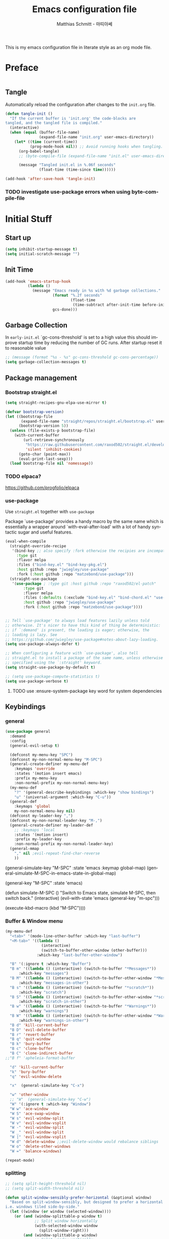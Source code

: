 #+TITLE: Emacs configuration file
#+AUTHOR: Matthias Schmitt - 마띠아쎄
#+LANGUAGE: en
#+OPTIONS: toc:nil
#+PROPERTY: header-args:emacs-lisp :tangle yes :comments link :results silent

This is my emacs configuration file in literate style as an org mode file.

* Preface

#+BEGIN_SRC emacs-lisp :shebang ";; -*- lexical-binding: t; -*-"
#+END_SRC

** Tangle

Automatically reload the configuration after changes to the =init.org= file.

#+BEGIN_SRC emacs-lisp
(defun tangle-init ()
  "If the current buffer is 'init.org' the code-blocks are
tangled, and the tangled file is compiled."
  (interactive)
  (when (equal (buffer-file-name)
               (expand-file-name "init.org" user-emacs-directory))
    (let* ((time (current-time))
           (prog-mode-hook nil)) ;; Avoid running hooks when tangling.
      (org-babel-tangle)
      ;; (byte-compile-file (expand-file-name "init.el" user-emacs-directory))

      (message "Tangled init.el in %.06f seconds"
               (float-time (time-since time))))))

(add-hook 'after-save-hook 'tangle-init)
#+END_SRC

*** TODO investigate use-package errors when using byte-compile-file
* Initial Stuff
** Start up
#+BEGIN_SRC emacs-lisp
(setq inhibit-startup-message t)
(setq initial-scratch-message "")
#+END_SRC

** Init Time

#+begin_src emacs-lisp
(add-hook 'emacs-startup-hook
          (lambda ()
            (message "Emacs ready in %s with %d garbage collections."
                     (format "%.2f seconds"
                             (float-time
                              (time-subtract after-init-time before-init-time)))
                     gcs-done)))
#+end_src

** Garbage Collection

In =early-init.el= `gc-cons-threshold' is set to a high value
this should improve startup time by reducing the number of GC runs.
After startup reset it to reasonable value

#+BEGIN_SRC emacs-lisp
;; (message (format "%s - %s" gc-cons-threshold gc-cons-percentage))
(setq garbage-collection-messages t)
#+END_SRC

** Package management
*** Bootstrap straight.el

#+BEGIN_SRC emacs-lisp
(setq straight-recipes-gnu-elpa-use-mirror t)

(defvar bootstrap-version)
(let ((bootstrap-file
       (expand-file-name "straight/repos/straight.el/bootstrap.el" user-emacs-directory))
      (bootstrap-version 5))
  (unless (file-exists-p bootstrap-file)
    (with-current-buffer
        (url-retrieve-synchronously
         "https://raw.githubusercontent.com/raxod502/straight.el/develop/install.el"
         'silent 'inhibit-cookies)
      (goto-char (point-max))
      (eval-print-last-sexp)))
  (load bootstrap-file nil 'nomessage))
#+END_SRC

*** TODO elpaca?
https://github.com/progfolio/elpaca

*** use-package
Use ~straight.el~ together with ~use-package~

Package `use-package' provides a handy macro by the same name which
is essentially a wrapper around `with-eval-after-load' with a lot
of handy syntactic sugar and useful features.

#+BEGIN_SRC emacs-lisp
(eval-when-compile
  (straight-override-recipe
   '(bind-key ;; also specify :fork otherwise the recipies are incompatible
     :type git
     :flavor melpa
     :files ("bind-key.el" "bind-key-pkg.el")
     :host github :repo "jwiegley/use-package"
     :fork (:host github :repo "matzebond/use-package")))
  (straight-use-package
   '(use-package ; :type git :host github :repo "raxod502/el-patch"
        :type git
        :flavor melpa
        :files (:defaults (:exclude "bind-key.el" "bind-chord.el" "use-package-chords.el" "use-package-ensure-system-package.el") "use-package-pkg.el")
        :host github :repo "jwiegley/use-package"
        :fork (:host github :repo "matzebond/use-package"))))


;; Tell `use-package' to always load features lazily unless told
;; otherwise. It's nicer to have this kind of thing be deterministic:
;; if `:demand' is present, the loading is eager; otherwise, the
;; loading is lazy. See
;; https://github.com/jwiegley/use-package#notes-about-lazy-loading.
(setq use-package-always-defer t)

;; When configuring a feature with `use-package', also tell
;; straight.el to install a package of the same name, unless otherwise
;; specified using the `:straight' keyword.
(setq straight-use-package-by-default t)

;; (setq use-package-compute-statistics t)
(setq use-package-verbose t)
#+END_SRC

**** TODO use :ensure-system-package key word for system dependencies

** Keybindings
*** general

#+BEGIN_SRC emacs-lisp
(use-package general
  :demand
  :config
  (general-evil-setup t)

  (defconst my-menu-key "SPC")
  (defconst my-non-normal-menu-key "M-SPC")
  (general-create-definer my-menu-def
    :keymaps 'override
    :states '(motion insert emacs)
    :prefix my-menu-key
    :non-normal-prefix my-non-normal-menu-key)
  (my-menu-def
    "?" '(general-describe-keybindings :which-key "show bindings")
    "u" '(universal-argument :which-key "C-u"))
  (general-def
    :keymaps 'global
    my-non-normal-menu-key nil)
  (defconst my-leader-key ",")
  (defconst my-non-normal-leader-key "M-,")
  (general-create-definer my-leader-def
    ;; :keymaps 'local
    :states '(motion insert)
    :prefix my-leader-key
    :non-normal-prefix my-non-normal-leader-key)
  (general-mmap
    "," nil ;evil-repeat-find-char-reverse
    ))
#+END_SRC

  (general-simulate-key "M-SPC" :state 'emacs :keymap global-map)
  (general-simulate-M-SPC-in-emacs-state-in-global-map)

  (general-key "M-SPC" :state 'emacs)

(defun simulate-M-SPC ()
  "Switch to Emacs state, simulate M-SPC, then switch back."
  (interactive)
  (evil-with-state 'emacs
    (general-key "m-spc")))

    (execute-kbd-macro (kbd "M-SPC"))))

*** Buffer & Window menu

#+BEGIN_SRC emacs-lisp
(my-menu-def
  "<tab>" '(mode-line-other-buffer :which-key "last-buffer")
  "<M-tab>" '((lambda ()
                (interactive)
                (switch-to-buffer-other-window (other-buffer)))
              :which-key "last-buffer-other-window")

  "B" '(:ignore t :which-key "Buffer")
  "B m" '((lambda () (interactive) (switch-to-buffer "*Messages*"))
      :which-key "messages")
  "B M" '((lambda () (interactive) (switch-to-buffer-other-window "*Messages*"))
      :which-key "messages-in-other")
  "B s" '((lambda () (interactive) (switch-to-buffer "*scratch*"))
      :which-key "scratch")
  "B S" '((lambda () (interactive) (switch-to-buffer-other-window "*scratch*"))
      :which-key "scratch-in-other")
  "B w" '((lambda () (interactive) (switch-to-buffer "*Warnings*"))
      :which-key "warnings")
  "B W" '((lambda () (interactive) (switch-to-buffer-other-window "*Warnings*"))
      :which-key "warnings-in-other")
  "B d" 'kill-current-buffer
  "B D" 'evil-delete-buffer
  "B r" 'revert-buffer
  "B q" 'quit-window
  "B k" 'bury-buffer
  "B c" 'clone-buffer
  "B C" 'clone-indirect-buffer
;;"B f" 'apheleia-format-buffer

  "d" 'kill-current-buffer
  "k" 'bury-buffer
  "q" 'evil-window-delete

  "x"  (general-simulate-key "C-x")

  "w" 'other-window
  ;; "W"  (general-simulate-key "C-w")
  "W" '(:ignore t :which-key "Window")
  "W w" 'ace-window
  "W S" 'ace-swap-window
  "W s" 'evil-window-split
  "W v" 'evil-window-vsplit
  "W -" 'evil-window-split
  "W _" 'evil-window-split
  "W |" 'evil-window-vsplit
  "W d" 'delete-window ;;evil-delete-window would rebalance siblings
  "W o" 'delete-other-windows
  "W =" 'balance-windows)

(repeat-mode)
#+end_src

*** splitting

#+begin_src emacs-lisp
;; (setq split-height-threshold nil)
;; (setq split-width-threshold nil)

(defun split-window-sensibly-prefer-horizontal (&optional window)
  "Based on split-window-sensibly, but designed to prefer a horizontal split,
i.e. windows tiled side-by-side."
  (let ((window (or window (selected-window))))
    (or (and (window-splittable-p window t)
             ;; Split window horizontally
             (with-selected-window window
               (split-window-right)))
        (and (window-splittable-p window)
             ;; Split window vertically
             (with-selected-window window
               (split-window-below)))
        (and
         ;; If WINDOW is the only usable window on its frame (it is
         ;; the only one or, not being the only one, all the other
         ;; ones are dedicated) and is not the minibuffer window, try
         ;; to split it horizontally disregarding the value of
         ;; `split-height-threshold'.
         (let ((frame (window-frame window)))
           (or
            (eq window (frame-root-window frame))
            (catch 'done
              (walk-window-tree (lambda (w)
                                  (unless (or (eq w window)
                                              (window-dedicated-p w))
                                    (throw 'done nil)))
                                frame)
              t)))
         (not (window-minibuffer-p window))
         (let ((split-width-threshold 0))
           (when (window-splittable-p window t)
             (with-selected-window window
               (split-window-right))))))))

(advice-add 'split-window-sensibly :override #'split-window-sensibly-prefer-horizontal)

(setq window-combination-resize t)
#+end_src

** Custom
Don't clobber the init.el file
use a own file for emacs custom definition

#+BEGIN_SRC emacs-lisp
(setq custom-file (expand-file-name "emacs-custom.el" user-emacs-directory))
(load custom-file)
#+END_SRC

** Basic packages
*** diminish

#+BEGIN_SRC emacs-lisp
(use-package diminish
  :demand)
#+END_SRC

*** which-key

#+BEGIN_SRC emacs-lisp
(use-package which-key
  :demand
  :general
  (my-menu-def
    "H K" 'which-key-show-keymap
    "H T" 'which-key-show-top-level)
  :diminish which-key-mode
  :config (which-key-mode))
#+END_SRC

*** epkg

#+BEGIN_SRC emacs-lisp
(use-package epkg
  :defer t
  ;; on func epkg-list-packages)
  )
#+END_SRC

*** bug hunter

#+begin_src emacs-lisp
(use-package bug-hunter
  :defer 30)
#+end_src

*** exec-path-from-shell
https://github.com/purcell/exec-path-from-shell

#+begin_src emacs-lisp
(use-package exec-path-from-shell
  :if (daemonp)
  :demand
  :config
  (add-to-list 'exec-path-from-shell-variables '"SSH_AUTH_SOCK")
  (add-to-list 'exec-path-from-shell-variables '"MOZ_ENABLE_WAYLAND")
  (add-to-list 'exec-path-from-shell-variables '"QT_QPA_PLATFORM")
  (exec-path-from-shell-initialize))
#+end_src

** better debugging

#+begin_src emacs-lisp
;; (setq debug-on-quit t)
(setq debug-on-error t)
;; (setq debug-on-error nil)
(add-to-list 'debug-ignored-errors 'minibuffer-quit)
;; (add-to-list 'debug-ignored-errors 'quit)
;; (setq debug-ignored-errors (remove 'minibuffer-quit debug-ignored-errors))
;; (setq debug-ignored-errors (remove 'quit debug-ignored-errors))
#+end_src

#+begin_src emacs-lisp
(setq eval-expression-print-level 20)
(setq eval-expression-print-length 100)
#+end_src

* Saving, Backup & History
** no littering

#+begin_src emacs-lisp
(use-package no-littering
  :demand
  :config
  (no-littering-theme-backups))
#+end_src

** TODO Backup

#+BEGIN_SRC emacs-lisp
(setq make-backup-files t      ; backup of a file the first time it is saved.
      backup-by-copying t      ; don't clobber symlinks
      version-control t        ; version numbers for backup files
      delete-old-versions t    ; delete excess backup files silently
      ;; delete-by-moving-to-tr
      kept-old-versions 6      ; oldest versions to keep when a new numbered backup is made (default: 2)
      kept-new-versions 9      ; newest versions to keep when a new numbered backup is made (default: 2)
      auto-save-default t      ; auto-save every buffer that visits a file
      auto-save-timeout 20     ; number of seconds idle time before auto-save (default: 30)
      auto-save-interval 200   ; number of keystrokes between auto-saves (default: 300)
      )
#+END_SRC

Disable backup & auto save for remote files.

#+begin_src emacs-lisp
(setq backup-enable-predicate
    (lambda (name)
      (and (normal-backup-enable-predicate name)
           (not (file-remote-p buffer-file-name)))))

(defun maschm/conditionally-disable-auto-save ()
   (when (and (stringp buffer-file-name)
              (file-remote-p buffer-file-name))
     (setq buffer-auto-save-file-name nil)))

(add-hook 'find-file-hook #'maschm/conditionally-disable-auto-save)
#+end_src

** Undo history

#+BEGIN_SRC emacs-lisp
(setq undo-tree-auto-save-history t)
#+END_SRC

** File history

#+begin_src emacs-lisp
(save-place-mode 1) ;; save last cursor position
(savehist-mode 1) ;; save minibuffer history
#+end_src

*** recentf

#+begin_src emacs-lisp
(recentf-mode 1)
(setq recentf-max-menu-items 2048 ;; MRU configs
      recentf-max-saved-items 2048
      recentf-exclude '("recentf" "autoload" "emacs-customizations.el"))
;; (add-to-list 'recentf-exclude no-littering-var-directory)
(add-to-list 'recentf-exclude no-littering-etc-directory)

(run-at-time t (* 5 60) 'recentf-save-list)
#+end_src

** Lockfile

#+begin_src emacs-lisp
(setq create-lockfiles nil)
#+end_src

* Navigation & Minibuffer & Search
** TODO i3
https://github.com/junyi-hou/i3-mode

#+begin_src emacs-lisp
(use-package f)
(use-package i3-mode
  :straight (i3-mode :repo "junyi-hou/i3-mode" :host github
                     :files ("i3-mode.el" "i3-call" "sway-call"))
  :general
  (general-def
    "s-h" (lambda () (interactive) (my/emacs-i3-windmove 'left))  ;'evil-window-left
    "s-l" (lambda () (interactive) (my/emacs-i3-windmove 'right)) ;'evil-window-right
    "s-k" (lambda () (interactive) (my/emacs-i3-windmove 'up))    ;'evil-window-up
    "s-j" (lambda () (interactive) (my/emacs-i3-windmove 'down))  ;'evil-window-down
    )
  :custom
  (i3-flavor 'i3)
  :init
  (i3-mode 1))

(defun my/emacs-i3-windmove (dir)
  (let ((other-window (windmove-find-other-window dir)))
    (if (or (null other-window) (window-minibuffer-p other-window))
        (i3-msg "focus" (symbol-name dir))
      (windmove-do-window-select dir))))

(defun my/emacs-i3-direction-exists-p (dir)
  (some (lambda (dir)
          (let ((win (windmove-find-other-window dir)))
            (and win (not (window-minibuffer-p win)))))
        (pcase dir
          ('width '(left right))
          ('height '(up down)))))

(defun my/emacs-i3-move-window (dir)
  (let ((other-window (windmove-find-other-window dir))
        (other-direction (my/emacs-i3-direction-exists-p
                          (pcase dir
                            ('up 'width)
                            ('down 'width)
                            ('left 'height)
                            ('right 'height)))))
    (cond
     ((and other-window (not (window-minibuffer-p other-window)))
      (window-swap-states (selected-window) other-window))
     (other-direction
      (evil-move-window dir))
     (t (i3-msg "move" (symbol-name dir))))))
#+end_src

** Minibuffer

#+begin_src emacs-lisp
(defun maschm/switch-to-minibuffer-window ()
  "switch to minibuffer window (if active)"
  (interactive)
  (if-let ((mb (active-minibuffer-window)))
      (select-window mb)))


(defun maschm/quit-minibuffer ()
  "quite the top-most minibuffer"
  (interactive)
  (if-let ((mb (active-minibuffer-window)))
      (progn (select-window mb)
             (abort-minibuffers))))

(defun maschm/my-quit ()
  "quite the top-most minibuffer"
  (interactive)
  (if (minibuffer-window-active-p (selected-window))
      (exit-minibuffer)
    (if-let ((mb (active-minibuffer-window)))
        (with-selected-window mb
          (let ((inhibit-message t)
                (minibuffer-message-timeout 0))
              (abort-minibuffers)))
      (keyboard-quit))))

(general-def 'global "C-g" 'maschm/my-quit)
(general-def :states 'visual "C-g" 'evil-normal-state)
#+end_src

** consult

consult-line -> embark-export to occur-mode buffer -> occur-edit-mode for editing of matches in buffer.
consult-grep -> embark-export to grep-mode buffer -> wgrep for editing of all matches.

#+begin_src emacs-lisp
;; Example configuration for Consult
(use-package consult
  :demand
  :general
  (my-menu-def
    "SPC" '(execute-extended-command :which-key "M-x")
    "b" '(consult-buffer :which-key "Buffer")
    "B b" '(consult-buffer :which-key "Buffer")
    "B B" '(consult-buffer-other-window :which-key "Buffer")
    "F b" '(consult-bookmark :which-key "Bookmarks")
    "f" '(:ignore t :which-key "File")
    "f" 'find-file
    "F" '(:ignore t :which-key "File")
    "F t" '((lambda () (interactive) (find-file (read-file-name "Find file(remote): " "/ssh:")))
            :which-key "tramp")
    "F r" '(consult-recent-file :which-key "recent")
    "F f" '(consult-find :which-key "recent")
    "F g" '(consult-grep :which-key "grep")
    "F l" '(consult-locate :which-key "locate")
    "r" '(consult-recent-file :which-key "recent")
    "/" '(consult-ripgrep :which-key "search")
    )

  (general-nmap
    "g p" 'consult-yank-from-kill-ring)

  (general-def
    :keymaps 'global
    :states 'motion
    "C-s" 'consult-line
    "C-x f" 'find-file ;; replace set-fill-colum
    "C-x C-r" 'consult-recent-file)

  (general-def
    :keymaps 'comint-mode-map
    "M-r" 'consult-history
    "C-s" 'consult-history)

  ;; ;; Enable automatic preview at point in the *Completions* buffer.
  ;; ;; This is relevant when you use the default completion UI,
  ;; ;; and not necessary for Vertico, Selectrum, etc.
  ;; :hook (completion-list-mode . consult-preview-at-point-mode)

  :init

  ;; Optionally configure the register formatting. This improves the register
  ;; preview for `consult-register', `consult-register-load',
  ;; `consult-register-store' and the Emacs built-ins.
  (setq register-preview-delay 0
        register-preview-function #'consult-register-format)

  ;; Optionally tweak the register preview window.
  ;; This adds thin lines, sorting and hides the mode line of the window.
  (advice-add #'register-preview :override #'consult-register-window)

  ;; Use Consult to select xref locations with preview
  (setq xref-show-xrefs-function #'consult-xref
        xref-show-definitions-function #'consult-xref)

  :config

  ;; Optionally configure preview. The default value
  ;; is 'any, such that any key triggers the preview.
  ;; (setq consult-preview-key 'any)
  ;; (setq consult-preview-key (kbd "M-."))
  ;; (setq consult-preview-key (list (kbd "<S-down>") (kbd "<S-up>")))
  ;; For some commands and buffer sources it is useful to configure the
  ;; :preview-key on a per-command basis using the `consult-customize' macro.
  (consult-customize
   consult-xref
   :preview-key 'any
   consult-theme
   :preview-key '(:debounce 0.2 any)
   consult-ripgrep consult-git-grep consult-grep
   consult-bookmark consult-recent-file
   consult--source-recent-file consult--source-project-recent-file consult--source-bookmark
   :preview-key "M-.")

  (consult-customize
   consult-man :initial "")

  (consult-customize
   consult-line
   :add-history (seq-some #'thing-at-point '(region symbol)))

  ;; Optionally configure the narrowing key.
  (setq consult-narrow-key "<")

  ;; Optionally make narrowing help available in the minibuffer.
  ;; You may want to use `embark-prefix-help-command' or which-key instead.
  ;; (define-key consult-narrow-map (vconcat consult-narrow-key "?") #'consult-narrow-help)

  ;; Optionally configure a function which returns the project root directory.
  ;; There are multiple reasonable alternatives to chose from.
  ;;;; 1. project.el (project-roots)
  (setq consult-project-function
        (lambda (MAY-PROMPT)
          (unless (file-remote-p default-directory) ;; tramp slows down consult-buffer
              (consult--default-project-function MAY-PROMPT))))
  ;;;; 2. projectile.el (projectile-project-root)
  ;; (autoload 'projectile-project-root "projectile")
  ;; (setq consult-project-function #'projectile-project-root)
  ;;;; 3. vc.el (vc-root-dir)
  ;; (setq consult-project-function #'vc-root-dir)
  ;;;; 4. locate-dominating-file
  ;; (setq consult-project-function (lambda () (locate-dominating-file "." ".git")))
  :local
  (minibuffer-setup-hook . ((setq completion-in-region-function #'consult-completion-in-region)))
)
#+end_src

*** line history

Use `consult-line` search as last evil/isearch string copied from [[https://github.com/minad/consult/issues/318][issue]]

#+begin_src emacs-lisp
(defun maschm/consult-line-evil-history (&rest _)
  "Add latest `consult-line' search pattern to the evil search history ring.
This only works with orderless and for the first component of the search."
  (when (bound-and-true-p evil-mode)
    (let ((pattern (car (orderless-pattern-compiler (car consult--line-history)))))
      (add-to-history
       'regexp-search-ring
       pattern
       regexp-search-ring-max)
      (when (eq evil-search-module 'isearch)
        (setq isearch-string pattern))
      (when (eq evil-search-module 'evil-search)
        (add-to-history 'evil-ex-search-history pattern)
        (setq evil-ex-search-pattern (list pattern t t))
        (setq evil-ex-search-direction 'forward)
        (when evil-ex-search-persistent-highlight
          (evil-ex-search-activate-highlight evil-ex-search-pattern))))))

(advice-add #'consult-line :after #'maschm/consult-line-evil-history)
#+end_src

*** custom
** vertico

#+begin_src emacs-lisp
;; Enable vertico
(use-package vertico
  :init
  (vertico-mode)

  ;; Grow and shrink the Vertico minibuffer
  ;; (setq vertico-resize t)

  ;; Optionally enable cycling for `vertico-next' and `vertico-previous'.
  (setq vertico-cycle t)
  :general
  (general-def
    :keymaps 'vertico-map
    "<escape>" #'abort-recursive-edit
    ;; "C-RET" #'vertico-exit-input ;;'minibuffer-force-complete-and-exit
    ;; TODO only for file/path related comands
    "C-l" #'vertico-insert
    "<C-tab>" #'vertico-insert
    ;; "RET" #'vertico-directory-enter
    ;; "DEL" 'vertico-directory-delete-char
    ;; "M-DEL" 'vertico-directory-delete-word
    ;; "C-l" 'vertico-directory-enter
    ;; "C-h" 'vertico-directory-delete-word
    ))

(use-package vertico-directory
  :straight nil
  :load-path "straight/build/vertico/extensions"
  :general
  (general-def
    :keymaps 'vertico-map
    "RET" #'vertico-directory-enter
    "DEL" 'vertico-directory-delete-char
    "M-DEL" 'vertico-directory-delete-word
    "C-l" 'vertico-directory-enter
    "C-h" 'vertico-directory-delete-word
    )
  :hook (rfn-eshadow-update-overlay . vertico-directory-tidy))


(setq enable-recursive-minibuffers t)
;; Do not allow the cursor in the minibuffer prompt
(setq minibuffer-prompt-properties
      '(read-only t cursor-intangible t face minibuffer-prompt))
(add-hook 'minibuffer-setup-hook #'cursor-intangible-mode)
#+end_src

** orderless
  Use the `orderless' completion style. Additionally enable `partial-completion'
  for file path expansion. `partial-completion' is important for wildcard
  support. Multiple files can be opened at once with `find-file' if you enter a
  wildcard. You may also give the `initials' completion style a try.

#+begin_src emacs-lisp
(use-package orderless
  :init
  (setq completion-styles '(orderless))
  (setq orderless-component-separator 'orderless-escapable-split-on-space)

  (defun basic-remote-try-completion (string table pred point)
    (and (vertico--remote-p string)
         (completion-basic-try-completion string table pred point)))
  (defun basic-remote-all-completions (string table pred point)
    (and (vertico--remote-p string)
         (completion-basic-all-completions string table pred point)))
  (add-to-list
   'completion-styles-alist
   '(basic-remote basic-remote-try-completion basic-remote-all-completions nil))
  (setq completion-category-overrides
        '((file (styles basic-remote orderless)))))
#+end_src

** marginalia

#+begin_src emacs-lisp
(use-package marginalia
  :init
  (marginalia-mode))
#+end_src

** embark

#+begin_src emacs-lisp
(use-package embark
  :general
  (general-def :keymaps 'global
    "C-." 'embark-act
    "M-." 'embark-dwim ; xref-find-definition
    )
  (my-menu-def
    "H B" 'embark-bindings)

  :custom
  (embark-help-key "?")

  :init
  ;; Optionally replace the key help with a completing-read interface
  (setq prefix-help-command #'embark-prefix-help-command)

  :config
  (general-def :keymaps 'embark-general-map
    "y" '(embark-copy-as-kill :general "yank")
    "a" nil ; append
    )

  (general-def :keymaps 'embark-file-map
    "Y" '(embark-copy-as-kill :general "yank full")
    "y" '(embark-copy-as-kill :general "yank local")
    "k" '(embark-copy-as-kill :general "yank local")
    )

  (general-def :keymaps 'embark-vc-file-map
    "m" 'magit-file-dispatch)

  ;; Hide the mode line of the Embark live/completions buffers
  (add-to-list 'display-buffer-alist
               '("\\`\\*Embark Collect \\(Live\\|Completions\\)\\*"
                 nil
                 (window-parameters (mode-line-format . none)))))

;; Consult users will also want the embark-consult package.
(use-package embark-consult
  :after (embark consult)
  :demand t ; only necessary if you have the hook below
  ;; if you want to have consult previews as you move around an
  ;; auto-updating embark collect buffer
  :hook
  (embark-collect-mode . consult-preview-at-point-mode))
#+end_src

If you find you prefer entering actions that way [via embark-help-key],
you can configure embark to always prompt you for actions by setting the variable ~embark-prompter~ to =embark-completing-read-prompter=.

*** embark which-key

https://github.com/oantolin/embark/wiki/Additional-Configuration#use-which-key-like-a-key-menu-prompt

#+begin_src emacs-lisp
(defun embark-which-key-indicator ()
  "An embark indicator that displays keymaps using which-key.
The which-key help message will show the type and value of the
current target followed by an ellipsis if there are further
targets."
  (lambda (&optional keymap targets prefix)
    (if (null keymap)
        (which-key--hide-popup-ignore-command)
      (which-key--show-keymap
       (if (eq (plist-get (car targets) :type) 'embark-become)
           "Become"
         (format "Act on %s '%s'%s"
                 (plist-get (car targets) :type)
                 (embark--truncate-target (plist-get (car targets) :target))
                 (if (cdr targets) "…" "")))
       (if prefix
           (pcase (lookup-key keymap prefix 'accept-default)
             ((and (pred keymapp) km) km)
             (_ (key-binding prefix 'accept-default)))
         keymap)
       nil nil t (lambda (binding)
                   (not (string-suffix-p "-argument" (cdr binding))))))))

(setq embark-indicators
  '(embark-which-key-indicator
    embark-highlight-indicator
    embark-isearch-highlight-indicator))

(defun embark-hide-which-key-indicator (fn &rest args)
  "Hide the which-key indicator immediately when using the completing-read prompter."
  (which-key--hide-popup-ignore-command)
  (let ((embark-indicators
         (remq #'embark-which-key-indicator embark-indicators)))
      (apply fn args)))

(advice-add #'embark-completing-read-prompter
            :around #'embark-hide-which-key-indicator)

#+end_src

** corfu

#+begin_src emacs-lisp

(use-package corfu
  ;; Optional customizations
  ;; :custom
  ;; (corfu-cycle t)                ;; Enable cycling for `corfu-next/previous'
  ;; (corfu-auto t)                 ;; Enable auto completion
  ;; (corfu-separator ?\s)          ;; Orderless field separator
  ;; (corfu-quit-at-boundary nil)   ;; Never quit at completion boundary
  ;; (corfu-quit-no-match nil)      ;; Never quit, even if there is no match
  ;; (corfu-preview-current nil)    ;; Disable current candidate preview
  ;; (corfu-preselect 'prompt)      ;; Preselect the prompt
  ;; (corfu-on-exact-match nil)     ;; Configure handling of exact matches
  ;; (corfu-scroll-margin 5)        ;; Use scroll margin

  :general
  (general-def
   :keymaps 'corfu-map
   :states 'insert
   "<escape>" 'corfu-quit
   "C-n" 'corfu-next
   "C-p" 'corfu-previous)

  :init
  (global-corfu-mode)

  :config
  (advice-add 'corfu--setup :after (lambda (&rest _) (evil-normalize-keymaps)))
  (advice-add 'corfu--teardown :after (lambda (&rest _) (evil-normalize-keymaps)))
  nil)

;; A few more useful configurations...
(use-package emacs
  :init
  ;; TAB cycle if there are only few candidates
  ;; Prefere consistency and this was bypassing python lsp auto-import functionality
  (setq completion-cycle-threshold nil)

  ;; Emacs 28: Hide commands in M-x which do not apply to the current mode.
  ;; Corfu commands are hidden, since they are not supposed to be used via M-x.
  ;; (setq read-extended-command-predicate
  ;;       #'command-completion-default-include-p)

  ;; Enable indentation+completion using the TAB key.
  ;; `completion-at-point' is often bound to M-TAB.
  (setq tab-always-indent 'complete))

(use-package kind-icon
  :after corfu
  :custom
  (kind-icon-default-face 'corfu-default) ; to compute blended backgrounds correctly
  :config
  (add-to-list 'corfu-margin-formatters #'kind-icon-margin-formatter))
#+end_src

** abo-abo
[[http://oremacs.com/swiper/][ivy & swiper manual]]
*** avy

#+begin_src emacs-lisp
(use-package avy
  :defer 15
  :commands (avy-goto-char-2 avy-goto-char-timer avy-goto-line)
  :custom
  (avy-keys '(?e ?n ?a ?r ?i ?t ?u ?d ?o ?s))
  :general
  (general-def
    :states 'motion
    "g O" 'avy-goto-char-2
    "g o" 'avy-goto-char-timer))
#+end_src

*** ace-window

#+begin_src emacs-lisp
(use-package ace-window
  :general
  (general-def
    :keymaps 'global
    "M-o" 'ace-window))
#+end_src

*** hydra

#+begin_src emacs-lisp :tangle yes
(use-package hydra
  :defer 15)
#+end_src

** winner
   undo and redo for window operations

#+begin_src emacs-lisp
(use-package winner
  :demand
  :general
  (my-menu-def
    "W u" 'winner-undo
    "W r" 'winner-redo)
  :config (winner-mode 1))
#+end_src

** link-hint

#+BEGIN_SRC emacs-lisp
(use-package link-hint
  :after avy
  :general
  (my-menu-def
    "l" '(link-hint-open-link :which-key "link-hint")))
#+END_SRC

** Symbol

#+begin_src emacs-lisp
(use-package symbol-overlay
  :defer 15
  :general
  (my-menu-def
    "s" '(:ignore t :which-key "Symbol")
    "s" (general-key-dispatch 'symbol-overlay-put
          :timeout .33
          "n" 'symbol-overlay-jump-next
          "p" 'symbol-overlay-jump-prev
          "d" 'symbol-overlay-remove-all
          "r" 'symbol-overlay-rename)

    "S" '(:ignore t :which-key "Symbol")
    "S s" 'symbol-overlay-mode
    "S n" 'symbol-overlay-jump-next
    "S p" 'symbol-overlay-jump-prev
    "S d" 'symbol-overlay-remove-all
    "S r" 'symbol-overlay-rename)

  (general-def
    :keymaps 'symbol-overlay-map
    "h" nil
    "w" nil
    "e" nil
    "N" 'symbol-overlay-jump-prev))
#+end_src
*** TODO use sticky keymap for next and previous
*** TODO symbol-overlay hydra
    Or use swiper to got to symbol?
** Project Management
*** project.el

#+begin_src emacs-lisp
(use-package project
  :config
  (defun maschm/project-find-function-transient (dir)
    (let ((root (or (locate-dominating-file dir ".root")
                    (locate-dominating-file dir ".projectile"))))
      (and root (cons 'transient root))))
  (add-hook 'project-find-functions 'maschm/project-find-function-transient))

(use-package consult-project
  :disabled
  :straight (consult-project :type git :host github :repo "Qkessler/consult-project")
  :general
  (my-menu-def
    "p" 'consult-project
    "P o" 'consult-project-other-window))
#+end_src

*** projectile

TODO [[https://github.com/technomancy/find-file-in-project][find-file-in-project]] vs projectile

#+BEGIN_SRC emacs-lisp
(use-package projectile
  :diminish (projectile-mode)
  :general
  (my-menu-def
    "p" 'projectile-find-file
    "P" '(:ignore t :which-key "Project")
    "P p" 'projectile-switch-project
    "P c" 'projectile-compile-project
    "P r" 'projectile-run-project
    "P t" 'projectile-test-project)
  :custom
  (projectile-indexing-method 'alien)
  :config
  (projectile-mode +1)
  ;; (setq projectile-completion-system 'ivy)
  (setq projectile-generic-command "fd -H --ignore-file .projectile -t f -0")
  ;; (setq projectile-indexing-method 'turbo-alien)
  (setq projectile-switch-project-action #'projectile-dired)
  (setq projectile-project-search-path '("~/proj/")))

(use-package consult-projectile
  :after (consult projectile)
  :general
  (my-menu-def
    "p" 'consult-projectile
    "P d" 'consult-projectile-find-dir
    "P f" 'consult-projectile-find-file
    "P r" 'consult-projectile-recentf
    "P p" 'consult-projectile-switch-project
    "P b" 'consult-projectile-switch-to-buffer))

(use-package counsel-projectile
  :disabled
  :after (counsel projectile)
  :general
  (my-menu-def
    "p" 'counsel-projectile
    "P p" 'counsel-projectile-switch-project
    "P f" 'counsel-projectile-find-file
    "P b" 'counsel-projectile-switch-to-buffer
    "P /" '(counsel-projectile-rg :which-key "search proj")
    "/" '(counsel-projectile-rg :which-key "search proj"))
  :config
  (counsel-projectile-mode)
  (setq counsel-projectile-rg-initial-input
        '(when (evil-visual-state-p)
           (buffer-substring-no-properties
            (evil-range-beginning (evil-visual-range))
            (evil-range-end (evil-visual-range))))))
#+END_SRC

*** my additions

#+begin_src emacs-lisp
(defun maschm/project-make-relative-to-root (file)
  (let ((root (project-root (project-current))))
    (file-relative-name buffer-file-name root)))
#+end_src

** wgrep

#+BEGIN_SRC emacs-lisp
(use-package wgrep
  :defer 5)
#+END_SRC

** deadgrep

#+begin_src emacs-lisp
(use-package deadgrep)
#+end_src

** TODO pair programming
   https://github.com/tjim/lockstep
* Evil
** undo-tree

#+BEGIN_SRC emacs-lisp
(use-package undo-tree
  :demand
  :diminish undo-tree-mode
  :general
  (general-def
    :states 'normal
    "U" 'undo-tree-visualize)
  :custom
  (undo-tree-visualizer-timestamps t)
  (undo-tree-visualizer-diff t)
  (undo-tree-enable-undo-in-region t)
  :config
  (general-def
    :keymaps 'undo-tree-visualizer-mode-map
    "k" 'undo-tree-visualize-undo
    "j" 'undo-tree-visualize-redo)
  (global-undo-tree-mode +1))
#+end_src

** evil-mode
https://github.com/emacs-evil/evil-collection

https://github.com/noctuid/evil-guide

#+begin_src emacs-lisp
(use-package evil
  :demand
  :init
  (setq evil-want-C-w-delete nil)
  (setq evil-want-C-w-in-emacs-state t)
  (setq evil-want-C-u-scroll t)
  (setq evil-want-Y-yank-to-eol t)
  :custom
  (evil-undo-system 'undo-tree)
  (evil-symbol-word-search t) ; * and # search for symbols
  :config
  (evil-mode 1)
  (evil-set-command-property 'evil-yank :move-point t)
  (setq evil-echo-state nil)
  (setq evil-ex-substitute-global t)
  (setq evil-vsplit-window-right t)
  (setq evil-emacs-state-cursor '(hollow))

  (general-mmap
    "SPC" nil
    "RET" nil
    "TAB" 'evil-jump-forward  ; "TAB" is "C-i" which is the tab-key in terminal mode
                              ; use "<tab>" to bind to only the tab-key in gui mode
    "C-b" nil ; evil-scroll-page-up
    "C-f" nil ; evil-scroll-page-down
    "C-<left>" 'evil-scroll-left
    "<C-right>" 'evil-scroll-right
    )
  (general-nmap
    "C-." nil ;; evil-repeat-pop
    "M-." nil ;; evil-repeat-pop-next
    "C-M-." 'evil-repeat-pop
    )
  (general-imap
    "C-a" nil ; evil-paste-last-insertion
    "C-e" nil ; evil-copy-from-below
    "C-y" nil ; evil-copy-from-above
    )
  )
#+END_SRC

** evil config & vim goodies
*** visual line

#+begin_src emacs-lisp
(general-mmap
  "j" 'evil-next-visual-line
  "k" 'evil-previous-visual-line)
(general-mmap
  "gj" 'evil-next-line
  "gk" 'evil-previous-line)
#+end_src

*** continuous shifting
evil shifting (bound to < and >) will stay in visual mode

#+begin_src emacs-lisp
(defun maschm/visual-restore-after-shift (&rest _)
  "Restore visual selection."
  (if (evil-visual-state-p)
  (progn
      (evil-normal-state)
    (evil-visual-restore))))

(advice-add 'evil-shift-right :after #'maschm/visual-restore-after-shift)
;; (advice-remove 'evil-shift-right #'maschm/visual-restore-after-shift)
#+end_src

** evil-collection

#+BEGIN_SRC emacs-lisp
(use-package evil-collection
  :demand
  :init
  (add-hook 'after-init-hook
            (lambda ()
              (add-to-list 'warning-suppress-types '(evil-collection))))
  :config
  (evil-collection-init '(magit forge calendar consult)))
#+END_SRC

** evil-commentary

#+BEGIN_SRC emacs-lisp
(use-package evil-commentary
  :straight
   '(evil-commentary :type git :flavor melpa :host github :repo "linktohack/evil-commentary"
                     :fork (:host github :repo "matzebond/evil-commentary"))
  :general
  (general-nmap
    "gc" 'evil-commentary
    "gy" 'evil-commentary-yank)
  (general-def
    :keymaps 'evil-outer-text-objects-map
    "u" 'evil-commentary/a-comment-block))
#+END_SRC

** evil-surround

#+BEGIN_SRC emacs-lisp
(use-package evil-surround
  :general
  (general-def
    :states 'operator
    "s" 'evil-surround-edit
    "S" 'evil-Surround-edit)
  (general-vmap
    "S" 'evil-surround-region
    "gS" 'evil-Surround-region))
#+END_SRC

** evil-matchit

#+BEGIN_SRC emacs-lisp
(use-package evil-matchit
  :demand
  :config (global-evil-matchit-mode 1))
#+END_SRC

** evil-numbers

#+BEGIN_SRC emacs-lisp
(use-package evil-numbers
  :init
  (defhydra hydra-numbers ()
    "Number hydra"
    ("+" evil-numbers/inc-at-pt "inc")
    ("-" evil-numbers/dec-at-pt "dec")
    ("<up>" evil-numbers/inc-at-pt-incremental "inc*")
    ("<down>" evil-numbers/dec-at-pt-incremental "dec*"))
  :general
  (general-nmap
    "g+" 'hydra-numbers/evil-numbers/inc-at-pt
    "g-" 'hydra-numbers/evil-numbers/dec-at-pt)
  (my-menu-def
    "Tn" '(hydra-numbers/body :which-key "Numbers"))
  :config
  (advice-add 'evil-numbers/inc-at-pt :after #'maschm/visual-restore-after-shift)
  (advice-add 'evil-numbers/inc-at-pt-incremental :after #'maschm/visual-restore-after-shift)
  )
#+END_SRC

** evil-smartparens

#+BEGIN_SRC emacs-lisp
(use-package smartparens)

(use-package evil-smartparens
  :after (smartparens evil)
  :hook (smartparens-enabled . evil-smartparens-mode))
#+END_SRC

** evil-mc multiple cursors

#+BEGIN_SRC emacs-lisp
(use-package evil-mc
  :diminish emc
  :config
  ;; (global-evil-mc-mode 1)
  ;; (add-hook 'magit-mode-hook #'evil-mc-mode -1)
  (advice-add 'evil-mc-define-vars :after
              (lambda ()
                (add-to-list 'evil-mc-incompatible-minor-modes 'auto-fill-mode))))
#+END_SRC

** evil-visualstar

#+BEGIN_SRC emacs-lisp
(use-package evil-visualstar
  :demand
  :config (global-evil-visualstar-mode))
#+END_SRC

** evil-lion

#+BEGIN_SRC emacs-lisp
(use-package evil-lion
  :general
  (general-def
    :keymaps 'visual
    "gl" 'evil-lion-left
    "gL" 'evil-lion-right))
#+END_SRC

** evil-exchange

#+BEGIN_SRC emacs-lisp
(use-package evil-exchange
  :general
  (nmap "gx" 'evil-exchange)
  (vmap "gx" 'evil-exchange)
  (nmap "gX" 'evil-exchange-cancel)
  (vmap "gX" 'evil-exchange-cancel))
#+END_SRC

** evil-owl

#+BEGIN_SRC emacs-lisp
(use-package evil-owl
  :demand
  :custom
  (evil-owl-idle-delay 0.1)
  :config
  (setq evil-owl-display-method 'posframe
        evil-owl-extra-posframe-args '(:width 50 :height 20)
        evil-owl-max-string-length 50)
  (evil-owl-mode))
#+END_SRC

** evil text-object

#+begin_src emacs-lisp
(use-package evil-args
  :general
  (:keymaps 'evil-inner-text-objects-map "a" 'evil-inner-arg)
  (:keymaps 'evil-outer-text-objects-map "a" 'evil-outer-arg))

(use-package evil-textobj-line
  :general
  (:keymaps 'evil-inner-text-objects-map "l" 'evil-inner-line)
  (:keymaps 'evil-outer-text-objects-map "l" 'evil-a-line))

(use-package evil-textobj-syntax
  :general
  (:keymaps 'evil-inner-text-objects-map "h" 'evil-i-syntax)
  (:keymaps 'evil-outer-text-objects-map "h" 'evil-a-syntax))
#+end_src

* Org
** org-mode

#+BEGIN_SRC emacs-lisp
(defun maschm/consult-outline-or-org-heading ()
  (interactive)
  (if (derived-mode-p 'org-mode)
      (consult-org-heading)
    (consult-outline)))

(use-package org
  :straight
  `(org-plus-contrib
    :type git
    :repo "https://code.orgmode.org/bzg/org-mode.git"
    :local-repo "org"
    :depth full
    :pre-build
    ,(list (concat (when (eq system-type 'berkeley-unix) "g") "make")
           "autoloads"
           "EMACS=emacs") ;;replaces ,(concat "EMACS=" invocation-directory invocation-name)
    :build (:not autoloads)
    :files (:defaults "lisp/*.el" ("etc/styles/" "etc/styles/*") "contrib/lisp/*.el")
    :includes org)
  :defer 10
  :general
  (my-menu-def
    "o" '(:ignore t :which-key "org-outline")
    "o" (general-key-dispatch 'maschm/consult-outline-or-org-heading
          :timeout .33
          "a" 'org-agenda
          "c" 'org-capture)

    "O" '(:ignore t :which-key "org")
    "O a" 'org-agenda
    "O c" 'org-capture
    "O l" 'org-insert-link
    "O L" 'org-store-link
    "O T" '(org-timer-set-timer :which-key "timer"))

  (general-def
    :keymaps 'global
    "C-c c" 'org-capture
    "C-c a" 'org-agenda
    "C-c l" 'org-store-link)

  :config
  (my-leader-def
    :keymaps 'org-mode-map
    "n" '(:ignore t :which-key "org narrow")
    "ns" 'org-narrow-to-subtree
    "nb" 'org-narrow-to-block
    "ne" 'org-narrow-to-element
    "nn" 'org-toggle-narrow-to-subtree
    "s" 'org-insert-structure-template
    "t" 'org-insert-structure-template
    "T" '(:ignore t :which-key "toogle")
    "Tp" 'org-toggle-pretty-entities
    "Ti" 'org-toggle-inline-images
    "Tl" 'org-latex-preview
    "l" 'org-latex-preview
    "," 'org-edit-special)

  (setq org-special-ctrl-a/e t)
  (setq org-insert-heading-respect-content t)

  (general-def
    :keymaps 'org-src-mode-map
    :states 'insert
    "," 'self-insert-command)

  (my-leader-def
    :keymaps 'org-src-mode-map
    ;; evil state mode bindings are only active after the first mode change
    :states nil
    "," 'org-edit-src-exit)

  (setq org-directory "~/org/")
  (setq org-return-follows-link t)
  (setq org-startup-folded t)
  (setq org-image-actual-width 300)
  (setq org-export-with-smart-quotes t)
  (setq org-cite-global-bibliography '("~/zotero.bib"))
  ; TODO change back to 'text-properties onces consult-outline works again
  (setq org-fold-core-style 'overlays)

  (setq org-todo-keywords '((sequence "TODO(t)" "WAITING(w)" "|" "DONE(d)" "CANCELLED(c)")))
  (setq org-capture-templates '(("t" "Todo [inbox]" entry
                                 (file+headline "~/org/inbox.org" "Tasks")
                                 "* TODO %i%?")
                                ("m" "Mail Todo [inbox]" entry
                                 (file+headline "~/org/inbox.org" "Tasks")
                                 "* TODO %i%?\n%a\n")
                                ("T" "Tickler" entry
                                 (file+headline "~/org/tickler.org" "Tickler")
                                 "* %i%? \n %U")))
  (setq org-refile-targets '(("~/org/gtd.org" :maxlevel . 3)
                             ("~/org/someday.org" :level . 1)
                             ("~/org/tickler.org" :maxlevel . 2)))

  (setq org-tag-alist '(("noexport" . ?n) ("ignore" . ?i) ("@home" . ?h) ("@work" . ?w)))
  (setq org-auto-align-tags nil)
  (setq org-tags-column 0)

  (setq org-refile-use-outline-path 'file)
  (setq org-outline-path-complete-in-steps nil)
  (require 'oc-biblatex)
  (setq org-cite-export-processors
        '((latex biblatex)
          (t basic)))

  (add-to-list 'org-structure-template-alist '("se" . "src emacs-lisp"))
  (add-to-list 'org-structure-template-alist '("sp" . "src python"))
  (add-to-list 'org-structure-template-alist '("sr" . "src R"))
  (add-to-list 'org-structure-template-alist '("sj" . "src julia"))
  (add-to-list 'org-structure-template-alist '("sl" . "src latex"))
  (add-to-list 'org-structure-template-alist '("ss" . "src sh"))
  (add-to-list 'org-structure-template-alist '("sg" . "src gnuplot"))
  (add-to-list 'org-structure-template-alist '("su" . "src plantuml"))
  (add-to-list 'org-structure-template-alist '("sd" . "src dot"))
  (add-to-list 'org-structure-template-alist '("sy" . "src jupyter-python"))

  (setq org-edit-src-content-indentation 0)
  (setq org-src-window-setup 'current-window)

  (require 'org-tempo)
  ;;(add-to-list 'org-tempo-keywords-alist '("B" . "beamer"))

  (setq org-entities-user
        '(("A" "\\mathbb{A}" t "A" "[A]" "[A]" "𝔸")
          ("B" "\\mathbb{B}" t "B" "[B]" "[B]" "𝔹")
          ("C" "\\mathbb{C}" t "C" "[C]" "[C]" "ℂ")
          ("D" "\\mathbb{D}" t "D" "[D]" "[D]" "𝔻")
          ("E" "\\mathbb{E}" t "E" "[E]" "[E]" "𝔼")
          ("F" "\\mathbb{F}" t "F" "[F]" "[F]" "𝔽")
          ("G" "\\mathbb{G}" t "G" "[G]" "[G]" "𝔾")
          ("H" "\\mathbb{H}" t "H" "[H]" "[H]" "ℍ")
          ("I" "\\mathbb{I}" t "I" "[I]" "[I]" "𝕀")
          ("J" "\\mathbb{J}" t "J" "[J]" "[J]" "𝕁")
          ("K" "\\mathbb{K}" t "K" "[K]" "[K]" "𝕂")
          ("L" "\\mathbb{L}" t "L" "[L]" "[L]" "𝕃")
          ("M" "\\mathbb{M}" t "M" "[M]" "[M]" "𝕄")
          ("N" "\\mathbb{N}" t "N" "[N]" "[N]" "ℕ")
          ("P" "\\mathbb{P}" t "P" "[P]" "[P]" "ℙ")
          ("Q" "\\mathbb{Q}" t "Q" "[Q]" "[Q]" "ℚ")
          ("R" "\\mathbb{R}" t "R" "[R]" "[R]" "ℝ")
          ("S" "\\mathbb{S}" t "S" "[S]" "[S]" "𝕊")
          ("T" "\\mathbb{T}" t "T" "[T]" "[T]" "𝕋")
          ("U" "\\mathbb{U}" t "U" "[U]" "[U]" "𝕌")
          ("V" "\\mathbb{V}" t "V" "[V]" "[V]" "𝕍")
          ("W" "\\mathbb{W}" t "W" "[W]" "[W]" "𝕎")
          ("X" "\\mathbb{X}" t "X" "[X]" "[X]" "𝕏")
          ("Y" "\\mathbb{Y}" t "Y" "[Y]" "[Y]" "𝕐")
          ("Z" "\\mathbb{Z}" t "Z" "[Z]" "[Z]" "ℤ")
          ("exp" "\\mathbb{Z}" t "Z" "[Z]" "[Z]" "")
          ("sqrt" "\\sqrt{\\,}" t "&radic;" "[square root]" "[square root]" "√")
          ("log" "\\log" t "log" "log" "log" "log")
          ("ln" "\\ln" t "ln" "ln" "ln" "𝐥𝐧")
          ("del" "\\partial" t "&part;" "[del]" "[del]" "∂") ; alternative name for partial
          ("mean" "\\mu" t "&mu;" "mu" "mu" "μ")
          ("std" "\\sigma" t "&sigma;" "sigma" "sigma" "σ")
          ("mapsto" "\\mapsto" t "&rarr;" "->" "->" "↦")
          ("etal" "et~al.~" nil "et al." "et al." "et al." "et al.")
          ("eg" "e.g.,\\ " nil "e.g.," "e.g.," "e.g.," "e.g.,")
          ("ie" "i.e.,\\ " nil "i.e.," "i.e.," "i.e.," "i.e.,")))
  )

(use-package org-contrib
  :after org
  :demand
  :config
  (require 'ox-extra)
  (ox-extras-activate '(ignore-headlines)))


(use-package evil-org
  :after (evil org)
  :hook (org-mode . evil-org-mode)
  :config
  (require 'evil-org-agenda)
  (evil-org-agenda-set-keys)
  :local
  (evil-org-set-key-theme))

(use-package htmlize
  :after (org)
  :defer 20)
#+END_SRC

** org babel

#+begin_src emacs-lisp
(with-eval-after-load 'org
  (add-to-list 'org-babel-default-header-args '(:eval . "no-export"))


  (defun maschm/org-confirm-babel-evaluate (lang body)
    (not (string= lang "emacs-lisp")))  ;don't ask for emacs-lisp
  (setq org-confirm-babel-evaluate #'maschm/org-confirm-babel-evaluate)


  (setq org-ditaa-jar-path (expand-file-name
                            "straight/repos/org/contrib/scripts/ditaa.jar"
                            user-emacs-directory))
  (setq org-plantuml-jar-path (expand-file-name "plantuml.jar" user-emacs-directory))

  ;;(require 'gnuplot)
  (add-to-list 'org-babel-load-languages '(shell . t))
  (add-to-list 'org-babel-load-languages '(python . t))
  (add-to-list 'org-babel-load-languages '(R . t))
  (add-to-list 'org-babel-load-languages '(latex . t))
  (add-to-list 'org-babel-load-languages '(ditaa . t))
  (add-to-list 'org-babel-load-languages '(dot . t))
  (add-to-list 'org-babel-load-languages '(gnuplot . t))
  (add-to-list 'org-src-lang-modes '("plantuml" . plantuml))
  (add-to-list 'org-babel-load-languages '(plantuml . t))


  (org-babel-do-load-languages 'org-babel-load-languages org-babel-load-languages))


(use-package ob-async
  :after ob
  :config
  (setq ob-async-no-async-languages-alist '("ipython" "jupyter-python" "jupyter-julia")))
#+end_src

** org export

#+begin_src emacs-lisp
;; (use-package ox-latex
;;   :defer
;;   :config

(with-eval-after-load 'org
  (require 'ox-md))


(with-eval-after-load 'ox-latex
  ;; TODO might be less flexible to just use latexmk org-latex-compiler is ignored
  ;; (setq org-latex-pdf-process (list "latexmk -shell-escape -bibtex -f -pdf -outdir=%o %f"))
  (setq org-latex-caption-above nil)
  (setq org-latex-prefer-user-labels t)
  (setq org-latex-src-block-backend 'listings)

  (setq org-latex-packages-alist '(("" "listings")))
  (add-to-list 'org-latex-packages-alist '("" "tikz" t))
  ;; Danger this will need to be updates if upstream changes this variable
  (setq org-latex-default-packages-alist
        '(("AUTO" "inputenc" t ("pdflatex"))
          ("T1" "fontenc" t ("pdflatex"))
          ("" "graphicx" t)
          ("" "grffile" t)
          ("" "longtable" nil)
          ("" "wrapfig" nil)
          ("" "rotating" nil)
          ("normalem" "ulem" t)
          ("" "amsmath" t)
          ("" "textcomp" t)
          ("" "amssymb" t)
          ("" "capt-of" nil)
          ;; ("" "titletoc" nil) ;; disable for beamer
          ("" "hyperref" nil)))

  (setq org-preview-latex-default-process 'dvisvgm)
  (setq org-format-latex-options (plist-put org-format-latex-options ':scale 2.0))

  (add-to-list 'org-latex-classes
               '("letter"
                 "\\documentclass[10pt]{letter}"
                 ("\\section{%s}" . "\\section*{%s}") ;; TODO does letter not support any?
                 ("\\subsection{%s}" . "\\subsection*{%s}")
                 ("\\subsubsection{%s}" . "\\subsubsection*{%s}")
                 ("\\paragraph{%s}" . "\\paragraph*{%s}")
                 ("\\subparagraph{%s}" . "\\subparagraph*{%s}")))

  (add-to-list 'org-latex-classes
               '("ieee"
                 "\\documentclass[11pt]{IEEEtran}"
                 ("\\section{%s}" . "\\section*{%s}")
                 ("\\subsection{%s}" . "\\subsection*{%s}")
                 ("\\subsubsection{%s}" . "\\subsubsection*{%s}")
                 ("\\paragraph{%s}" . "\\paragraph*{%s}")
                 ("\\subparagraph{%s}" . "\\subparagraph*{%s}")))

  (add-to-list 'org-latex-classes
               '("thesis"
                 "\\documentclass[12pt,a4paper,twoside]{book}"
                 ("\\chapter{%s}" . "\\chapter*{%s}")
                 ("\\section{%s}" . "\\section*{%s}")
                 ("\\subsection{%s}" . "\\subsection*{%s}")
                 ("\\subsubsection{%s}" . "\\subsubsection*{%s}")
                 ("\\paragraph{%s}" . "\\paragraph*{%s}")
                 ("\\subparagraph{%s}" . "\\subparagraph*{%s}")))

  (require 'ox-beamer)
  (setq org-beamer-frame-default-options "")
  (add-to-list 'org-latex-classes
               '("sdqbeamer" "\\documentclass[presentation]{sdqbeamer}"
                 ("\\section{%s}" . "\\section*{%s}")
                 ("\\subsection{%s}" . "\\subsection*{%s}")
                 ("\\subsubsection{%s}" . "\\subsubsection*{%s}"))))

(use-package org-fragtog
  :hook (org-mode . org-fragtog-mode))
#+end_src

** org publish

#+begin_src emacs-lisp
;; (require 'ox-publish)
(with-eval-after-load 'ox-publish
  (setq org-publish-project-alist
        '(
          ("website-notes"
           :base-directory "~/website/"
           :base-extension "org"
           :publishing-directory "~/website/public_html/"
           :exclude "public_html"
           :recursive t
           :publishing-function org-html-publish-to-html
           :headline-levels 4             ; Just the default for this project.
           :auto-preamble t
           )
          ("website-static"
           :base-directory "~/website/"
           :base-extension "css\\|js\\|png\\|jpg\\|gif\\|pdf\\|mp3\\|ogg\\|swf"
           :publishing-directory "~/website/public_html/"
           :exclude "public_html"
           :recursive t
           :publishing-function org-publish-attachment
           )
          ("website" :components ("website-notes" "website-static"))
          )))

(defun push-website ()
  (interactive)
  (async-shell-command "rsync -rltv ~/website/public_html/ netcup:/var/www/maschm"))
#+end_src

** org capture
   https://github.com/abo-abo/orca
   https://orgmode.org/worg/org-contrib/org-protocol.html

** org-special-block

#+begin_src emacs-lisp
(use-package org-special-block-extras
  :hook (org-mode . org-special-block-extras-mode)
  ;; :custom
  ;; (org-special-block-extras--docs-libraries
  ;;  '("~/org-special-block-extras/documentation.org")
  ;;  "The places where I keep my ‘#+documentation’")
  ;; (org-special-block-extras-fancy-links
  ;; nil "Disable this feature.")
  :config
  ;; (org-special-block-extras-short-names)
  )
#+end_src

** TODO org-ref & bibtex

#+begin_src emacs-lisp
(use-package bibtex-completion
  :defer 20
  :config
  (setq bibtex-completion-bibliography '("~/zotero.bib"))
  ;; (setq bibtex-completion-additionalsearch-fields '(doi url))
  (setq bibtex-completion-pdf-field "File")
  (setq bibtex-completion-notes-path "~/org/notes/")

  (setq bibtex-completion-notes-template-multiple-files
        (concat
         "#+TITLE: ${title}\n"
         "#+ROAM_KEY: cite:${=key=}\n"
         "* TODO Notes\n"
         ":PROPERTIES:\n"
         ":Custom_ID: ${=key=}\n"
         ":NOTER_DOCUMENT: %(orb-process-file-field \"${=key=}\")\n"
         ":AUTHOR: ${author-abbrev}\n"
         ":JOURNAL: ${journaltitle}\n"
         ":DATE: ${date}\n"
         ":YEAR: ${year}\n"
         ":DOI: ${doi}\n"
         ":URL: ${url}\n"
         ":END:\n\n"
         ))

  (defun bibtex-completion-open-pdf-external (keys &optional fallback-action)
    (let ((bibtex-completion-pdf-open-function
           (lambda (fpath) (start-process "evince" "*helm-bibtex-evince*" "/usr/bin/evince" fpath))))
      (bibtex-completion-open-pdf keys fallback-action)))

  (defun bibtex-completion-format-citation-org-ref-cite (keys)
    "Format ebib references for keys in KEYS."
    (s-join ", "
            (--map (format "cite:%s" it) keys)))

  (add-to-list 'bibtex-completion-format-citation-functions
               '(org-mode . bibtex-completion-format-citation-org-ref-cite))
  )

(use-package citar
  :after (embark bibtex-completion)
  ;; :general
  ;; (("C-c b" . citar-insert-citation)
  ;;  :map minibuffer-local-map
  ;;  ("M-b" . citar-insert-preset))
  :custom
  (citar-bibliography '("~/zotero.bib"))
  (org-cite-global-bibliography '("~/zotero.bib"))
  :config
  ;; Make the 'citar' bindings and targets available to `embark'.
  ;; (add-to-list 'embark-target-finders 'bibtex-actions-citation-key-at-point)
  ;; (add-to-list 'embark-keymap-alist '(bibtex . bibtex-actions-map))
  ;; (add-to-list 'embark-keymap-alist '(citation-key . bibtex-actions-buffer-map))

  ;; (file-notify-add-watch
  ;;  (car citar-bibliography) '(change) 'citar-refresh)
  )

(use-package citar-org
  :disabled
  :no-require
  ;; :general
  ;; (:map org-mode-map
  ;;       ("C-c b" . #'org-cite-insert)) ; Also bound to C-c C-x C-@
  :custom
  (org-cite-insert-processor 'citar)
  (org-cite-follow-processor 'citar)
  (org-cite-activate-processor 'citar))

(use-package org-ref
  :disabled
  :after (org)
  :commands (org-ref)
  :init
  (setq org-ref-completion-library 'org-ref-ivy-cite)

  :config
  ;; (require 'ivy-bibtex)
  ;; (org-ref-ivy-cite-completion)
  (setq-default reftex-default-bibliography bibtex-completion-bibliography)
  (setq org-ref-default-bibliography bibtex-completion-bibliography)

  (setq org-ref-default-ref-type "autoref")

  ;; https://github.com/japhir/ArchConfigs/blob/master/myinit.org#org-ref
  (defun maschm/org-ref-open-pdf-at-point ()
    "Open the pdf for bibtex key under point if it exists."
    (interactive)
    (let* ((results (org-ref-get-bibtex-key-and-file))
           (key (car results))
           (pdf-file (car (bibtex-completion-find-pdf key))))
      (if (file-exists-p pdf-file)
          (org-open-file pdf-file)
        (message "No PDF found for %s" key))))

  (setq org-ref-open-pdf-function 'maschm/org-ref-open-pdf-at-point)
  (setq org-ref-notes-function 'org-ref-notes-function-many-files)
  (setq org-ref-notes-directory bibtex-completion-notes-path))
#+end_src

** org-download

#+begin_src emacs-lisp
(use-package org-download
  :after (org)
  :commands (org-download-screenshot org-download-yank org-download-clipboard)
  ;; :general
  ;; (my-leader-def
  ;;   :keymaps 'org-mode-map
  ;;   "I" 'org-download-screenshot
  ;;   "y" 'org-download-yank)
  :custom
  (org-download-method 'directory)
  (org-download-image-dir "./attach")
  (org-download-heading-lvl nil)
  :config
  (org-download-enable)
  (setq org-download-screenshot-method "maim --select --hidecursor --format=png %s"))
#+end_src

** org-reveal

#+begin_src emacs-lisp
(use-package ox-reveal
  :defer 20
  :config
  (setq org-reveal-root "https://cdn.jsdelivr.net/npm/reveal.js"))
#+end_src

** org-present

#+begin_src emacs-lisp
(use-package org-present
  :config
  (general-def
    :keymaps 'org-present-mode-keymap
    "SPC" nil)

  (evil-make-overriding-map org-present-mode-keymap nil)

  (defun maschm/org-present-prepare-slide (buffer-name heading)
    ;; Show only top-level headlines
    (org-overview)

    ;; Unfold the current entry
    (org-show-entry)

    ;; Show only direct subheadings of the slide but don't expand them
    (org-show-children))

  (add-hook 'org-present-after-navigate-functions 'maschm/org-present-prepare-slide)

  :local
  (org-present-mode-hook
   (setq-local visual-fill-column-center-text t)
   (setq-local visual-fill-column-width 80)
   (visual-fill-column-mode 1)
   (setq header-line-format " ")

   (setq-local face-remapping-alist
               '(
                 ;; (default variable-pitch)
                 (header-line (:height 3.0) variable-pitch)
                 (org-document-title (:height 1.75) org-document-title)
                 ;; (org-code (:height 1.55) org-code)
                 ;; (org-verbatim (:height 1.55) org-verbatim)
                 ;; (org-block (:height 1.25) org-block)
                 ;; (org-block-begin-line (:height 0.7) org-block)
                 ))
   (org-present-big)
   (blink-cursor-mode 0)
   (org-display-inline-images)
   ;; (org-present-hide-cursor)
   ;; (org-present-read-only)
   )

  (org-present-mode-quit-hook
   (visual-fill-column-mode 0)
   (setq header-line-format nil)
   (setq-local face-remapping-alist
               '((default (:height 1.0) default)))
   (org-present-small)
   (blink-cursor-mode 1)
   ;; (org-remove-inline-images)
   ;; (org-present-show-cursor)
   ;; (org-present-read-write)
   ))
#+end_src

** org-caldav

#+BEGIN_SRC emacs-lisp
(use-package org-caldav
  :defer 15
  :config
  (setq org-caldav-url "https://posteo.de:8443/calendars/male.schmitt"
    org-caldav-calendar-id "default"
    org-caldav-inbox "~/org/cal.org"
    org-caldav-files '("~/org/tickler.org")
    org-caldav-save-directory "~/org"
    org-icalendar-timezone "Europe/Berlin"
    org-caldav-delete-calendar-entries 'ask))
#+END_SRC

** org-brain

#+begin_src emacs-lisp
(use-package org-brain
  :after (org)
  :defer 15
  :general
  (my-menu-def
    "O b" 'org-brain-goto
    "O v" 'org-brain-visualize)
  :init
  (setq org-brain-path "~/org/brain")
  :config
  (setq org-id-track-globally t)
  (evil-set-initial-state 'org-brain-visualize-mode 'emacs)
  (setq org-id-locations-file (expand-file-name ".org-id-locations" user-emacs-directory))
  (push '("b" "Brain" plain (function org-brain-goto-end)
          "* %i%?" :empty-lines 1)
        org-capture-templates)
  (setq org-brain-visualize-default-choices 'all)
  (setq org-brain-title-max-length 0))
#+end_src

** org-roam

add https://github.com/jgru/consult-org-roam ?

#+begin_src emacs-lisp
(use-package org-roam
  :custom
  (org-roam-directory (expand-file-name "~/org/roam/"))
  :general
  (my-menu-def
    "O r" 'org-roam-buffer-toggle
    "O f" 'org-roam-node-find
    "O C" 'org-roam-capture
    "O i" 'org-roam-node-insert)
  (general-def
    :keymaps 'org-roam-mode-map
    [mouse-1] #'org-roam-visit-thing)
  :init
  (setq org-roam-v2-ack t)
  :config
  (my-leader-def
    :states 'normal
    "i" 'org-roam-node-insert)
  ;; :map org-roam-mode-map
  ;; (("C-c n l" . org-roam)
  ;;  ("C-c n f" . org-roam-find-file)
  ;;  ("C-c n j" . org-roam-jump-to-index)
  ;;  ("C-c n b" . org-roam-switch-to-buffer)
  ;;  ("C-c n g" . org-roam-graph))
  ;; :map org-mode-map
  ;; (("C-c n i" . org-roam-insert))

  ;; for org-roam-buffer-toggle
  ;; Recommendation in the official manual
  (add-to-list 'display-buffer-alist
               '("\\*org-roam\\*"
                 (display-buffer-in-direction)
                 (direction . right)
                 (window-width . 0.33)
                 (window-height . fit-window-to-buffer)))

  (org-roam-setup))

(use-package org-roam-bibtex
  :disabled
  :after (org-roam ivy-bibtex)
  :hook (org-roam-mode . org-roam-bibtex-mode)
  :config
  (setq orb-preformat-keywords
   '("=key=" "title" "url" "file" "author-or-editor" "keywords"))
  (setq orb-templates
        '(("r" "ref" plain (function org-roam-capture--get-point)
           ""
           :file-name "${slug}"
           :head "#+TITLE: ${=key=}: ${title}\n#+ROAM_KEY: ${ref}
- tags ::
- keywords :: ${keywords}
\n* ${title}\n  :PROPERTIES:\n  :Custom_ID: ${=key=}\n  :URL: ${url}\n  :AUTHOR: ${author-or-editor}\n  :NOTER_DOCUMENT: %(orb-process-file-field \"${=key=}\")%\n  :NOTER_PAGE: \n  :END:\n\n"
           :unnarrowed t))))
#+end_src

** org-noter

#+begin_src emacs-lisp
(use-package org-noter
  :after (:any org pdf-view)
  :config
  (setq org-noter-notes-window-location 'other-frame))
#+end_src

** org-sidebar

#+begin_src emacs-lisp
(use-package org-sidebar
  :after org)
#+end_src

** org-modern & visuals

#+begin_src emacs-lisp
(use-package org-modern
  :init
  (global-org-modern-mode)
  :custom
  (org-modern-keyword '(("src" "beg" "end")
                        ( t . ""))))

;; Org styling, hide markup etc.
(setq org-hide-emphasis-markers t
      org-pretty-entities t
      org-ellipsis "…")

 ;; ;; Edit settings
 ;; org-catch-invisible-edits 'show-and-error


 ;; ;; Agenda styling
 ;; org-agenda-tags-column 0
 ;; org-agenda-block-separator ?─
 ;; org-agenda-time-grid
 ;; '((daily today require-timed)
 ;;   (800 1000 1200 1400 1600 1800 2000)
 ;;   " ┄┄┄┄┄ " "┄┄┄┄┄┄┄┄┄┄┄┄┄┄┄")
 ;; org-agenda-current-time-string
 ;; "⭠ now ─────────────────────────────────────────────────")
#+end_src

** theme

#+begin_src emacs-lisp
(custom-theme-set-faces
 'user
 '(org-meta-line ((t (;;:inherit (mindre-faded fixed-pitch)
                      :background "#303030"
                      :height 0.9
                      :extend t))))

 '(org-block ((t (:inherit (mindre-block fixed-pitch)))))

 `(org-block-begin-line ((t (;;:inherit (mindre-faded fixed-pitch)
                             ;; :background "#303030"
                             :overline "dim gray"
                             :height 0.8
                             :extend t))))

 `(org-block-end-line ((t (;;:inherit (mindre-faded fixed-pitch)
                           ;; :background "#303030"
                           :underline "dim gray"
                           :height 0.8
                           :extend t)))))

;; (defvar g (ceiling (frame-char-height) 1.8))
;; (defvar h (- (default-line-height) g))

(define-fringe-bitmap 'org-modern--block-inner [#b01000000] nil nil '(center repeated))
(define-fringe-bitmap 'org-modern--block-begin
  (vconcat [#b01111111]
           (make-vector 127 #b01000000))
  nil nil 'top)
(define-fringe-bitmap 'org-modern--block-end
  (vconcat (make-vector 127 #b01000000)
           [#b01111111])
  nil nil 'bottom)

(defface org-modern-block-fringe
  '(;;(default :inherit diff-added)
    (((class color) (min-colors 88) (background dark)) :foreground "dim gray")
    (((class color) (min-colors 88) (background light)) :foreground "dark gray"))
  "")

  (set-face-attribute 'org-modern-block-fringe nil :background "dim gray")

(dolist (f '(org-modern--block-inner org-modern--block-begin org-modern--block-end))
  (set-fringe-bitmap-face f 'org-modern-block-fringe))
(set-fringe-bitmap-face 'org-modern--block-inner 'org-modern-block-fringe)

#+end_src

** org-appear

#+begin_src emacs-lisp
(use-package org-appear
  :after org
  :hook (org-mode . org-appear-mode)
  :custom
  (org-appear-autolinks t)
  (org-appear-autosubmarkers t))
#+end_src

[[test][testing]] an other /test/ and a last test_{test}^{test}

* Git
** Magit

#+BEGIN_SRC emacs-lisp
(use-package magit
  :defer 30
  :general
  (my-menu-def
    "g" '(:ignore t :which-key "git/vc")
    "g s" 'magit-status
    "g S" 'magit-status-here
    "g b" 'magit-branch
    "g B" 'magit-blame
    "g d" 'magit-diff-buffer-file
    "g l" 'magit-log-buffer-file
    "g f" 'magit-find-file
    "g g" 'magit-file-dispatch
    "g G" 'magit-dispatch
    "g ?" 'magit-dispatch
    "g h" 'magit-dispatch
    "g c" 'magit-show-commit)
  (general-def
    :keymaps 'magit-mode-map
    "SPC" nil)
  (general-def
    :keymaps 'magit-diff-section-base-map
    [remap magit-visit-thing] 'magit-diff-visit-file-other-window
    ;; "RET" 'magit-diff-visit-file-other-window
    "<M-return>" 'magit-diff-visit-file)
  (general-def
    :keymaps 'magit-diff-mode-map
    "SPC" nil)
  (general-def
    :keymaps 'magit-log-mode-map
    "C-n" 'magit-log-move-to-parent
    "C-p" 'evil-previous-visual-line)
  :custom
  (magit-diff-adjust-tab-width t)
  (magit-section-disable-line-numbers nil)
  (magit-section-initial-visibility-alist '((stashes . hide) (untracked . hide)))
  (magit-status-initial-section '(((unstaged) (status)) 1))
  :config
  (setq magit-diff-refine-hunk t)
  :local
  (git-commit-mode-hook . ((setq-local ispell-local-dictionary "en_US-large"))))
#+END_SRC

** Forge

#+BEGIN_SRC emacs-lisp
(use-package ghub
  :after magit)

(use-package forge
  :after (magit)
  :demand)

(use-package github-review
  :after forge
  :defer 30)
#+END_SRC

** Additional

#+BEGIN_SRC emacs-lisp
(use-package magit-todos
  :after magit)

(use-package orgit
  :after (org magit))
#+END_SRC

*** Git Highlight Fringe
config taken from https://github.com/jimeh/.emacs.d/blob/master/modules/version-control/siren-diff-hl.el

#+BEGIN_SRC emacs-lisp
(use-package diff-hl
  :demand
  :hook
  (magit-pre-refresh . diff-hl-magit-pre-refresh)
  (magit-post-refresh . diff-hl-magit-post-refresh)
  :general
  (my-menu-def
    "gr" '(diff-hl-revert-hunk :which-key "revert hunk")
    "gh" '(diff-hl-show-hunk :which-key "show hunk")
    "gj" '(diff-hl-next-hunk :which-key "next hunk")
    "gk" '(diff-hl-previous-hunk :which-key "previous hunk")
    "gn" '(diff-hl-next-hunk :which-key "next hunk")
    "gp" '(diff-hl-previous-hunk :which-key "previous hunk"))
  :config
  (global-diff-hl-mode)
  (evil-collection-diff-hl-setup)

  (define-fringe-bitmap 'diff-hl-bmp-insert
    [#b01100000] nil nil '(center repeated))
  (define-fringe-bitmap 'diff-hl-bmp-change
    [#b01100000] nil nil '(center repeated))
  (define-fringe-bitmap 'diff-hl-bmp-delete-single
    [#b01111110
     #b01111100
     #b01111000
     #b01110000
     #b01100000
     #b01000000] nil nil 'top)

  ; stop diff-hl from redefining bitmaps
  (define-fringe-bitmap 'diff-hl-bmp-empty [0] 1 1 'center)
  (remove-hook 'text-scale-mode-hook 'diff-hl-maybe-redefine-bitmaps)
  (advice-add 'diff-hl-maybe-redefine-bitmaps :override (lambda () nil))

  (defun maschm/diff-hl-fringe-bmp-function (type pos)
    (cl-loop for bmp in (list (format "diff-hl-bmp-%s-%s" type pos)
                              (format "diff-hl-bmp-%s" type)
                              (format "diff-hl-bmp-%s" pos))
             do (setq bmp (intern bmp))
             if (fringe-bitmap-p bmp)
             return bmp))
  (setq diff-hl-fringe-bmp-function 'maschm/diff-hl-fringe-bmp-function)

  ;; (defun maschm/diff-hl-fringe-face-from-type (type _pos)
  )
#+END_SRC

** Git Dired

#+begin_src emacs-lisp
(use-package dired-git-info
  :general
  (general-def :keymaps 'dired-mode-map
    ")" 'dired-git-info-mode))
#+end_src

* Mail
:PROPERTIES:
:header-args:emacs-lisp: :tangle no
:END:
** TODO
https://github.com/mullikine/gnus/blob/master/gnus-dired.el
https://github.com/oantolin/embark/issues/376
** mu4e

#+begin_src emacs-lisp
(use-package mu4e
  :defer 15
  :commands (mu4e) ;; not picked up because inside a lambda
  :general
  (my-menu-def
    "m" '((lambda () (interactive) (let ((default-directory "~/")) (mu4e)))
            :which-key "mail")
    "M" '(:ignore t :which-key "Mail")
    "M u" '(mu4e-update-mail-and-index :which-key "update")
    "M g" '(mu4e-headers-search-bookmark :which-key "bookmarks")
    "M t" '((lambda () (interactive) (mu4e-headers-search (mu4e-get-bookmark-query  ?t)))
            :which-key "today")
    "M w" '((lambda () (interactive) (mu4e-headers-search (mu4e-get-bookmark-query  ?w)))
            :which-key "this week")
    "M U" '((lambda () (interactive) (mu4e-headers-search (mu4e-get-bookmark-query  ?u)))
            :which-key "unread")
    "M j" '(mu4e~headers-jump-to-maildir :which-key "jump")
    "M J" '(mu4e~headers-jump-to-maildir :which-key "jump")
    "M c" '(mu4e-compose-new :which-key "compose")
    "M C" '(mu4e-compose-new :which-key "compose"))
  :config
  (general-def
    :keymaps 'mu4e-main-mode-map
    "/" 'mu4e-headers-search
    ;; "j" nil
    "j" 'mu4e~headers-jump-to-maildir
    "J" 'mu4e~headers-jump-to-maildir
    "b" 'mu4e-search-bookmark
    "g r" 'mu4e-update-mail-and-index)
  (general-def
    :keymaps 'mu4e-headers-mode-map
    "SPC" nil
    "/" 'mu4e-headers-search
    "j" nil
    "J" 'mu4e~headers-jump-to-maildir
    "g" nil
    "g s" 'mu4e-headers-rerun-search
    "g r" 'mu4e-update-mail-and-index)
  (general-def
    :keymaps 'mu4e-view-mode-map
    "SPC" nil
    "j" nil
    "J" 'mu4e~headers-jump-to-maildir
    "h" nil
    "H" 'mu4e-view-toggle-html
    "g" nil ;; mu4e-view-go-to-url
    "g r" 'mu4e-update-mail-and-index
    "G" nil
    "k" nil ;; mu4e-view-save-url
    "y" nil ;; mu4e-select-other-view
    "v" nil ;; mu4e-view-verify-msg-popup
    "V" nil ;;
    "b" nil ;; mu4e-headers-search-bookmark
    "w" nil ;; visual-line-mode
    "0" nil
    "z" nil)
  (my-leader-def
    :keymaps 'mu4e-compose-mode-map
    "f" 'mu4e-fill-paragraph)

  (evil-make-overriding-map mu4e-main-mode-map 'motion)
  (evil-set-initial-state 'mu4e-main-mode 'motion)
  (evil-make-overriding-map mu4e-headers-mode-map 'motion)
  (evil-set-initial-state 'mu4e-headers-mode 'motion)
  (evil-make-overriding-map mu4e-view-mode-map 'normal)
  (evil-set-initial-state 'mu4e-view-mode 'normal)
  (setq mu4e-completing-read-function 'completing-read)

  (setq mail-user-agent 'mu4e-user-agent)
  (set-variable 'read-mail-command 'mu4e)
  (setq mu4e-maildir "~/.mail")
  (setq mu4e-get-mail-command "mbsync -a")
  (setq quick-get-mail-command "mbsync posteo:INBOX uni:INBOX")
  (setq mu4e-index-cleanup t)        ;; don't do a full cleanup check
  (setq mu4e-index-lazy-check nil)   ;; don't consider up-to-date dirs
  (setq mu4e-change-filenames-when-moving t) ;; needed by mbsync
  (setq mu4e-attachment-dir  "~/dld")

  (setq message-send-mail-function 'smtpmail-send-it)
  (setq smtpmail-debug-info t)

  (setq mu4e-user-mail-address-list '("male.schmitt@posteo.de" "uydvo@student.kit.edu"))
  (setq mu4e-contexts
    `( ,(make-mu4e-context
         :name "posteo"
         :enter-func (lambda () (mu4e-message "Entering posteo context"))
         :leave-func (lambda () (mu4e-message "Leaving posteo context"))
         :match-func (lambda (msg)
                       (when msg
                         (string-match-p "^/posteo" (mu4e-message-field msg :maildir))))
         :vars '((user-mail-address     . "male.schmitt@posteo.de")
                 (user-full-name        . "Matthias Schmitt")
                 (mu4e-sent-folder      . "/posteo/Sent")
                 (mu4e-drafts-folder    . "/posteo/Drafts")
                 (mu4e-trash-folder     . "/posteo/Trash")
                 (mu4e-refile-folder    . "/posteo/Archive")
                 (smtpmail-smtp-server  . "posteo.de")
                 (smtpmail-smtp-service . 465)
                 (smtpmail-stream-type  . ssl)))))
  (setq mu4e-context-policy 'ask-if-none)
  (setq mu4e-compose-context-policy 'ask)
  (setq mu4e-compose-format-flowed t)
  (setq message-kill-buffer-on-exit t)
  (setq mu4e-confirm-quit nil)

  (require 'mu4e-icalendar)
  (mu4e-icalendar-setup)

  (setq mu4e-headers-time-format "%T") ;; like "%H:%M:%S"
  (setq mu4e-headers-date-format "%F") ;; like "%Y-%m-%d"
  (setq mu4e-headers-skip-duplicates nil)
  (add-hook 'mu4e-compose-mode-hook 'visual-line-mode)
  (add-hook 'mu4e-compose-mode-hook 'visual-fill-column-mode)


  (setq mu4e-maildir-shortcuts
   '((:maildir "/posteo/Inbox" :key ?i)
     (:maildir "/posteo/Emacs" :key ?e)
     (:maildir "/posteo/Politik" :key ?p)
     (:maildir "/posteo/Junk" :key ?j)))

  (setq mu4e-bookmarks
   '((:name  "Unread messages"
        :query "flag:unread AND NOT flag:trashed AND NOT maildir:/posteo/Spam AND NOT maildir:/uni/Junk\\ E-Mail AND NOT list:mathe-info-aktiv.fsmi.uni-karlsruhe.de AND NOT list:fsr-einladung.fsmi.uni-karlsruhe.de AND NOT list:info-aktiv.fsmi.uni-karlsruhe.de AND NOT maildir:/posteo/Emacs"
        :key ?u)
    (:name "Today's messages"
        :query "date:today..now AND NOT maildir:/posteo/Spam AND NOT maildir:/uni/Junk\\ E-Mail"
        :key ?t)
    (:name "Last 7 days"
        :query "date:7d..now AND NOT flag:trashed AND NOT maildir:/posteo/Spam AND NOT maildir:/uni/Junk\\ E-Mail"
        :key ?w)
    (:name "Sent"
        :query "maildir:/posteo/Sent OR maildir:/uni/Sent"
        :key ?s)
    (:name "Marked"
        :query "flag:flagged"
        :key ?m)))

  :local
  (mu4e-main-mode-hook . ((setq-local default-directory "~/"))))
#+end_src

#+begin_src emacs-lisp
(defun maschm/mu4e-make-message-draft ()
  (interactive)
  (let* ((msg (mu4e-message-at-point 'noerror))
         (docid (mu4e-message-field msg :docid)))
    (mu4e~proc-move docid nil "+D")))
#+end_src

** Gnus view mode

#+begin_src emacs-lisp
(with-eval-after-load "mm-decode"
  (add-to-list 'mm-discouraged-alternatives "text/html")
  (add-to-list 'mm-discouraged-alternatives "text/richtext"))

(with-eval-after-load "gnus-art"
  (setq gnus-inhibit-images 't)
  (add-hook 'gnus-article-mode-hook 'visual-line-mode)
  (add-hook 'gnus-article-mode-hook 'visual-fill-column-mode))
(setq fill-flowed-display-column nil)
(customize-set-variable 'visual-line-fringe-indicators '(nil right-curly-arrow))

;; make html background more readable
(setq shr-color-visible-luminance-min 80)
;; no colors in html mails
(advice-add #'shr-colorize-region :around (defun shr-no-colourise-region (&rest ignore)))
#+end_src

** Additional mu4e packages

#+begin_src emacs-lisp
;; (use-package org-mu4e
;;   :after mu4e)

(use-package mu4e-maildirs-extension
  :after mu4e
  :config
  (setq mu4e-maildirs-extension-toggle-maildir-key (kbd "TAB"))
  (setq mu4e-maildirs-extension-custom-list
        '("/posteo/Drafts"
          "/posteo/Git"
          "/posteo/Inbox"
          "/posteo/Politik"
          "/posteo/Queue"
          "/posteo/Sent"
          "/posteo/Spam"
          "/posteo/Trash"

          "/uni/Deleted Items"
          "/uni/Drafts"
          "/uni/Inbox"
          "/uni/Junk E-Mail"
          "/uni/Papierkorb"
          "/uni/Queue"
          "/uni/Sent"
          "/uni/Sent"
          "/uni/Outbox"
          "/uni/Trash"))
  (mu4e-maildirs-extension))

(use-package mu4e-alert
  :after mu4e
  :config
  (mu4e-alert-set-default-style 'libnotify)
  (mu4e-alert-enable-notifications))

(use-package mu4e-conversation
  :after mu4e
  :config
  (global-mu4e-conversation-mode))

#+end_src

* Visual
** Font

[[info:emacs#Fonts][emacs#Fonts]]

#+BEGIN_SRC emacs-lisp
(add-to-list 'default-frame-alist '(font . "Hack 12"))

(defun maschm/init-fonts ()
  (set-face-attribute 'default nil :family "Hack" :weight 'light)
  (set-face-attribute 'fixed-pitch nil :family "Hack")
  ;; (set-face-attribute 'fixed-pitch-serif nil :family "Hack Serif")
  (set-face-attribute 'variable-pitch nil :family "Noto Serif")

  ;; "Latin Modern Math" had weirdly much vertical space
  (set-fontset-font "fontset-default" 'mathematical (font-spec :family "FreeSerif"))
  (set-fontset-font "fontset-default" 'han (font-spec :family "Noto Sans Mono CJK TC"))
  (set-fontset-font "fontset-default" 'kana (font-spec :family "Noto Sans Mono CJK JP"))
  (set-fontset-font "fontset-default" 'hangul (font-spec :family "Noto Sans Mono CJK KR")))

(if (daemonp)
    (add-hook 'server-after-make-frame-hook 'maschm/init-fonts)
  (maschm/init-fonts))
#+END_SRC

** Theme

#+BEGIN_SRC emacs-lisp
(load-theme 'wombat t)
;; (disable-theme 'doom-nord)
;; (setq frame-background-mode nil)
;; (setq frame-background-mode 'dark)
;; (mapc 'frame-set-background-mode (frame-list))




#+END_SRC

** Icons

#+begin_src emacs-lisp
(use-package all-the-icons
  :if (display-graphic-p))
#+end_src

** Cursor

#+BEGIN_SRC emacs-lisp
(setq x-stretch-cursor t)
#+END_SRC

** Modeline

#+BEGIN_SRC emacs-lisp
(column-number-mode)

  (use-package doom-modeline
    :demand
    :init
    (doom-modeline-mode 1))
#+END_SRC

#+begin_src emacs-lisp
(use-package recursion-indicator
  :demand t
  :config
  (recursion-indicator-mode))

(general-def
  :keymaps 'global
  "M-Q" 'exit-recursive-edit
  "M-S-q" 'exit-recursive-edit)
#+end_src

** Fringe

#+BEGIN_SRC emacs-lisp
(setq indicate-buffer-boundaries 'left)
#+END_SRC

*** [[*Git Highlight Fringe][Git Fringe]]

** Scale
*** Frame

this or https://github.com/purcell/default-text-scale/blob/master/default-text-scale.el

#+begin_src emacs-lisp
(defcustom default-text-scale-amount 10
  "Increment by which to adjust the :height of the default face."
  :type 'integer)

(defun default-text-scale-increase ()
  "Increase the height of the default face by `default-text-scale-amount'."
  (interactive)
  (set-face-attribute 'default nil :height (+ (face-attribute 'default :height) default-text-scale-amount)))

(defun default-text-scale-decrease ()
  "Decrease the height of the default face by `default-text-scale-amount'."
  (interactive)
  (set-face-attribute 'default nil :height (- (face-attribute 'default :height) default-text-scale-amount)))

(defvar default-text-scale-pre nil)
(general-after-gui
  (setq default-text-scale-pre (face-attribute 'default :height)))

(defun default-text-scale-reset ()
  "Reset the height of the default face."
  (interactive)
  (set-face-attribute 'default nil :height default-text-scale-pre))
#+end_src

*** Buffer

[[info:emacs#Text Scale][Text Scale Mode]]

#+begin_src emacs-lisp
(defun my/text-scale-adjust-latex-previews ()
  "Adjust the size of latex preview fragments when changing the buffer's text scale."
  (pcase major-mode
    ('latex-mode
     (dolist (ov (overlays-in (point-min) (point-max)))
       (if (eq (overlay-get ov 'category)
               'preview-overlay)
           (my/text-scale--resize-fragment ov))))
    ('org-mode
     (dolist (ov (overlays-in (point-min) (point-max)))
       (if (eq (overlay-get ov 'org-overlay-type)
               'org-latex-overlay)
           (my/text-scale--resize-fragment ov))))))

(defun my/text-scale--resize-fragment (ov)
  (overlay-put
   ov 'display
   (cons 'image
         (plist-put
          (cdr (overlay-get ov 'display))
          :scale (+ 1.0 (* 0.25 text-scale-mode-amount))))))

(add-hook 'text-scale-mode-hook #'my/text-scale-adjust-latex-previews)
#+end_src

*** Hydra

#+BEGIN_SRC emacs-lisp
  (defhydra hydra-zoom ()
    "
^Frame zooming^       ^Buffer scaling^
_+_: zoom in        _i_: scale in
_-_: zoom out       _d_: scale out
_=_: zoom reset     _r_: scale reset
"
    ("+" default-text-scale-increase nil)
    ("-" default-text-scale-decrease nil)
    ("=" default-text-scale-reset nil)
    ("i" text-scale-increase nil)
    ("d" text-scale-decrease nil)
    ("r" (text-scale-increase 0) nil))

  (my-menu-def "T z" '(hydra-zoom/body :which-key "Zooming/Scaling"))
#+END_SRC

** Scrolling
from https://github.com/DiegoVicen/my-emacs#Fix-scroll

#+begin_src emacs-lisp
(setq scroll-conservatively 5
      mouse-wheel-scroll-amount '(1
                                  ((shift) . 0.1)
                                  ((control meta) . global-text-scale)
                                  ((control) . text-scale))
      mouse-wheel-tilt-scroll t
      mouse-wheel-scroll-amount-horizontal 5
      mouse-wheel-flip-direction t
      hscroll-margin 2
      hscroll-step 1
      mouse-wheel-progressive-speed t
      mouse-wheel-follow-mouse t
      fast-but-imprecise-scrolling t
      jit-lock-defer-time 0.2)

(mouse-wheel--setup-bindings)

; possibly interresting for some modes
; (setq auto-hscroll-mode 'current-line)

;; (general-def
;;   :keymaps 'global
;;   "<left-margin><mouse-4>" 'mwheel-scroll
;;   "<left-margin><mouse-5>" 'mwheel-scroll
;;   "<right-margin><mouse-4>" 'mwheel-scroll
;;   "<right-margin><mouse-5>" 'mwheel-scroll
;;   "<left-fringe><mouse-4>" 'mwheel-scroll
;;   "<left-fringe><mouse-5>" 'mwheel-scroll
;;   "<right-fringe><mouse-4>" 'mwheel-scroll
;;   "<right-fringe><mouse-5>" 'mwheel-scroll)
#+end_src

*** TODO can increase mouse-wheel-scroll-amount help scroll lagging
** Long lines
*** Bidirectional Text

#+begin_src emacs-lisp
(setq-default bidi-paragraph-direction 'left-to-right)
(if (version<= "27.1" emacs-version)
  (setq bidi-inhibit-bpa t))
#+end_src

*** so-long-mode

#+begin_src emacs-lisp
(if (version<= "27.1" emacs-version)
  (global-so-long-mode 1))
#+end_src

** TODO Pulse

alternative https://github.com/Malabarba/beacon

#+begin_src emacs-lisp
(use-package pulse
  :straight (:type built-in)
  :commands pulse-momentary-highlight-one-line
  :init
  (defun pulse-line (&rest _)
    "Pulse the current virtual line."
    (let ((start (save-excursion
                   (vertical-motion 0)
                   (point)))
          (end (save-excursion
                 (vertical-motion 1)
                 (when (not (eobp))
                   (backward-char 1))
                 (point))))
      (pulse-momentary-highlight-region start end)))

  (dolist (command '(scroll-up-command
                     scroll-down-command
                     recenter-top-bottom
                     other-window
                     ace-window
                     evil-window-next
                     evil-scroll-line-to-center
                     evil-scroll-line-to-top
                     evil-scroll-line-to-bottom
                     evilmi-jump-items
                     ;; mouse-set-point
                     ))
    (advice-add command :after #'pulse-line))
  (add-hook 'focus-in-hook #'pulse-line)
  ;; (remove-hook 'focus-in-hook #'pulse-line)
  ;; (add-function :after after-focus-change-function #'pulse-line)
  ;; (remove-function after-focus-change-function #'pulse-line)
  )
#+end_src

** Dashboard

https://github.com/emacs-dashboard/emacs-dashboard

#+begin_src emacs-lisp
(use-package dashboard
  :demand
  :general
  (general-def
    :keymaps 'dashboard-mode-map
    "SPC" nil
    "DEL" nil
    "m" '(lambda () (interactive)
           (dashboard-jump-to-bookmarks)
           (call-interactively 'consult-bookmark))
    "r" '(lambda () (interactive)
           (dashboard-jump-to-recent-files)
           (call-interactively 'consult-recent-file))
    "p" '(lambda () (interactive)
           (dashboard-jump-to-projects)
           (call-interactively 'projectile-switch-project))
    "s" '(lambda () (interactive) (switch-to-buffer "*scratch*"))
    "M" 'mu4e)
  :custom
  (dashboard-set-file-icons t)
  (dashboard-items '((recents . 5)
                     (projects . 3)
                     (bookmarks . 5)
                     (agenda . 5)))
  :config
  (evil-make-overriding-map dashboard-mode-map 'motion)
  (evil-set-initial-state 'dashboard-mode 'motion)

  (dashboard-setup-startup-hook)
  (add-hook 'dashboard-after-initialize-hook
            (lambda ()
              (if init-file-had-error
                  (setq dashboard-init-info (concat dashboard-init-info
                                                    "\n !!init file had error!!")))))
  (setq initial-buffer-choice (lambda () (get-buffer "*dashboard*"))))
#+end_src

** Other

Turn off mouse interface early in startup to avoid momentary display.

#+BEGIN_SRC emacs-lisp
(tooltip-mode -1)
#+END_SRC

Display '~' on empty lines like in vi (only in programming modes)

#+BEGIN_SRC emacs-lisp
(use-package vi-tilde-fringe
  :defer 15
  :hook (prog-mode . vi-tilde-fringe-mode))
#+END_SRC

* Completion
https://www.gnu.org/software/emacs/manual/html_node/elisp/Completion-in-Buffers.html
** Snippets

#+BEGIN_SRC emacs-lisp
(use-package yasnippet
  :defer 15
  :diminish yas-minor-mode
  :config (yas-global-mode 1))

(use-package yasnippet-snippets
  :after yasnippet
  :config (yasnippet-snippets-initialize))

(use-package auto-yasnippet
  :after yasnippet
  :config (setq aya-case-fold t))
#+END_SRC

** Tags
:PROPERTIES:
:header-args:emacs-lisp: :tangle no
:END:


#+begin_src emacs-lisp
(use-package counsel-etags
  :disabled
  :after (counsel)
  :general
  (my-menu-def
    "t" '(counsel-etags-find-tag-at-point :which-key "etags"))
  :config
  ;; counsel-etags-ignore-directories does NOT support wildcast
  (add-to-list 'counsel-etags-ignore-directories "build_clang")
  (add-to-list 'counsel-etags-ignore-directories "build_clang")
  ;; counsel-etags-ignore-filenames supports wildcast
  (add-to-list 'counsel-etags-ignore-filenames "TAGS")
  (add-to-list 'counsel-etags-ignore-filenames "*.json"))
#+end_src

** Flycheck

#+BEGIN_SRC emacs-lisp
(use-package flycheck
  :defer 30
  :general
  (my-menu-def
    "E" '(:ignore t :which-key "Errors")
    "E e" 'flycheck-buffer
    "E b" 'flycheck-buffer
    "E c" 'flycheck-compile
    "E n" 'flycheck-next-error
    "E p" 'flycheck-previous-error)
  :custom
  (flycheck-display-errors-delay 0.1))

;; (use-package flycheck-pos-tip
;;   :hook (flycheck-mode . flycheck-pos-tip-mode)
;;   :custom
;;   (flycheck-display-errors-function 'flycheck-pos-tip-error-messages))
#+END_SRC

** TODO LSP

#+BEGIN_SRC emacs-lisp
(setq read-process-output-max (* 1024 1024))

(use-package lsp-mode
  :commands (lsp lsp-deferred)
  :init
  ;; set prefix for lsp-command-keymap (few alternatives - "C-l", "C-c l")
  (setq lsp-keymap-prefix "C-c l")
  :hook
  (rust-mode . lsp-deferred)
  ;; if you want which-key integration
  (lsp-mode . lsp-enable-which-key-integration)
  :general
  (my-menu-def
    "L" '(:ignore t :which-key "LSP")
    "L a" 'lsp-execute-code-action
    "L D" 'consult-lsp-diagnostics
    "L d" 'lsp-find-definition
    "L r" 'lsp-rename
    "L t" 'lsp-find-type-definition
   )
  :custom
  (lsp-keep-workspace-alive nil)
  (lsp-completion-provider :none) ;; we use Corfu!
  (lsp-diagnostics-provider :auto)
  (lsp-headerline-breadcrumb-enable t)
  (lsp-headerline-breadcrumb-segments '(project file symbols))
  (lsp-lens-enable nil)
  (lsp-file-watch-threshold 1500)
  (lsp-disabled-clients '((python-mode . (pylsp pyls))
                          (python-ts-mode . (pylsp pyls))))
  :config
  (setq lsp-idle-delay 0.500)
  (setq lsp-log-io nil)
  (setq lsp--client-packages-required t) ;; fixes error when requiring

  ;; :local
  ;; (lisp-interaction-mode-hook . ((symex-mode)
  ;;                                 (symex-mode-interface)))

  :local
  (lsp-completion-mode-hook . ((setf (alist-get 'styles
                                                (alist-get 'lsp-capf completion-category-defaults))
                                     '(flex))
                               (setq-local
                                evil-goto-definition-functions
                                '(evil-goto-definition-xref evil-goto-definition-search)
                                )
                               )))

(use-package lsp-ui
  :commands lsp-ui-mode
  :hook (lsp-mode . lsp-ui-mode)
  :custom
  (lsp-ui-doc-enable t)
  (lsp-ui-doc-show-with-cursor nil)
  (lsp-ui-doc-position 'at-point)
  (lsp-ui-sideline-enable nil)
  (lsp-ui-sideline-show-code-actions nil)
  (lsp-ui-imenu-auto-refresh t)
  )
#+END_SRC

*** consult-lsp
provides =consult-lsp-diagnostics=

#+begin_src emacs-lisp
(use-package consult-lsp)
#+end_src

** xref

#+begin_src emacs-lisp
(use-package xref
  :general
  (general-mmap
    "gr" 'xref-find-references
    "gD" 'xref-find-definitions-other-window)
  (general-def :keymaps 'global
    "M-." nil ; xref-find-definition
    )
  :config
  (setq xref-prompt-for-identifier '(not xref-find-definitions xref-find-definitions-other-window xref-find-definitions-other-frame xref-find-references))
  )
#+end_src

*** TODO xref-find-references-other-window

** TODO DAP
   https://emacs-lsp.github.io/dap-mode/page/features/

#+begin_src emacs-lisp
(use-package dap-mode
  :config
  (add-hook 'dap-stopped-hook
            (lambda (arg) (call-interactively #'dap-hydra))))
#+end_src

** TODO Spelling
*** ispell

#+BEGIN_SRC emacs-lisp
(setq ispell-dictionary "en")

(cond
 ((executable-find "hunspell")
  (require 'ispell)
  (setq ispell-program-name "hunspell")

  ;; Please note that `ispell-local-dictionary` itself will be passed to hunspell cli with "-d"
  ;; it's also used as the key to lookup ispell-local-dictionary-alist
  ;; if we use different dictionary
  (setq ispell-dictionary "de_DE,en_US-large") ; ,uk_UA
  ;; (setq-default ispell-local-dictionary "en_US")
  ;; (setq ispell-local-dictionary-alist
  ;;   '(("en_US" "[[:alpha:]]" "[^[:alpha:]]" "[']" nil ("-d" "en_US") nil utf-8)))
  ;; ispell-set-spellchecker-params has to be called
  ;; before ispell-hunspell-add-multi-dic will work
  (ispell-set-spellchecker-params)
  (ispell-hunspell-add-multi-dic "de_DE,en_US-large") ; ,uk_UA
  (setq ispell-personal-dictionary "~/.hunspell_personal")
  (unless (file-exists-p ispell-personal-dictionary)
    (write-region "" nil ispell-personal-dictionary nil 0)))
 ((executable-find "aspell")
  (require 'ispell)
  ;; you may also need `ispell-extra-args'
  (setq ispell-program-name "aspell"))
 (t
  (message "no ispell program")
  (setq ispell-program-name nil)))
#+END_SRC

*** flyspell

#+BEGIN_SRC emacs-lisp
(use-package flyspell
  :hook (text-mode . flyspell-mode)
  :general
  (general-def :keymaps 'flyspell-mode-map
    "C-." nil ; flyspell-auto-correct-word
    "C-;" nil ;flyspell-auto-correct-previous-word
    "C-," nil ;flyspell-goto-next-error
    "C-M-i" nil ;flyspell-auto-correct-word
    )
  :config
  ;; do flyspell-buffer after changing the dictionary
  (defun flyspell-buffer-after-change-dict (&rest args)
    (if (< (count-words (point-min) (point-max)) 1000) (flyspell-buffer)))
  (advice-add 'ispell-change-dictionary :after #'flyspell-buffer-after-change-dict)

  ;; ommit error messages on spell checking for performance sake
  (setq flyspell-issue-message-flag nil))

(use-package flyspell-correct
  :after flyspell
  :general
  (general-nmap
    "z =" 'flyspell-correct-wrapper)
  )
#+End_SRC

** Thesaurus

#+begin_src emacs-lisp
(use-package synosaurus
  :custom
  (synosaurus-backend 'synosaurus-backend-openthesaurus)
  (synosaurus-choose-method 'default))
#+end_src

* Semantic
** TODO srefactor

#+BEGIN_SRC emacs-lisp :tangle no
(use-package srefactor
  :defer
  ;;:general
)
#+END_SRC

** tree-sitter

#+begin_src emacs-lisp
(setq treesit-language-source-alist
      '((bash "https://github.com/tree-sitter/tree-sitter-bash")
        (cmake "https://github.com/uyha/tree-sitter-cmake")
        (css "https://github.com/tree-sitter/tree-sitter-css")
        (elisp "https://github.com/Wilfred/tree-sitter-elisp")
        (go "https://github.com/tree-sitter/tree-sitter-go")
        (html "https://github.com/tree-sitter/tree-sitter-html")
        (javascript "https://github.com/tree-sitter/tree-sitter-javascript" "master" "src")
        (json "https://github.com/tree-sitter/tree-sitter-json")
        (make "https://github.com/alemuller/tree-sitter-make")
        (markdown "https://github.com/ikatyang/tree-sitter-markdown")
        (python "https://github.com/tree-sitter/tree-sitter-python")
        (rust "https://github.com/tree-sitter/tree-sitter-rust")
        (toml "https://github.com/tree-sitter/tree-sitter-toml")
        (tsx "https://github.com/tree-sitter/tree-sitter-typescript" "master" "tsx/src")
        (typescript "https://github.com/tree-sitter/tree-sitter-typescript" "master" "typescript/src")
        (yaml "https://github.com/ikatyang/tree-sitter-yaml")))

;; (mapc #'treesit-install-language-grammar (mapcar #'car treesit-language-source-alist))

(setq major-mode-remap-alist
 '((yaml-mode . yaml-ts-mode)
   (bash-mode . bash-ts-mode)
   (js2-mode . js-ts-mode)
   (typescript-mode . typescript-ts-mode)
   (json-mode . json-ts-mode)
   (css-mode . css-ts-mode)
   (python-mode . python-ts-mode)))
#+end_src

* Modes
** text-mode

#+BEGIN_SRC emacs-lisp
(add-hook 'text-mode-hook 'visual-line-mode)

(setq-default fill-column 78)

(my-leader-def
  :keymaps 'text-mode-map
  :states 'normal
  "f" '(fill-paragraph :which-key "fill"))

(my-leader-def
  :keymaps 'text-mode-map
  :states 'visual
  "f" '(fill-region :which-key "fill"))

(defun my-text-mode-setup () ())
(add-hook 'text-mode-hook 'my-text-mode-setup)
#+END_SRC

*** ltex lsp

#+begin_src emacs-lisp
(use-package lsp-ltex
  ;; :hook (text-mode . (lambda ()
  ;;                      (require 'lsp-ltex)
  ;;                      (lsp)))  ; or lsp-deferred
  :init
  ;; (setq lsp-ltex-version "15.2.0"))  ; make sure you have set this, see below
  (setq lsp-ltex-version (python-util-strip-string (shell-command-to-string "yay -Qi ltex-ls-bin | grep '^Version' | grep -E -o '[[:digit:]]+\.[[:digit:]]+\.[[:digit:]]+'"))))
#+end_src

*** visual-fill-column
#+begin_src emacs-lisp
(use-package visual-fill-column
  :config
  ;; (setq-default split-window-preferred-function 'visual-fill-column-split-window-sensibly)
  ;; (setq visual-fill-column-fringes-outside-margins nil)
)
#+end_src

*** TODO auto fill on paste
*** TODO fill commands in local menu
** special-mode

#+begin_src emacs-lisp
(general-def
  :keymaps 'special-mode-map
  "q" nil
  "SPC" nil
  "S-SPC" nil
  "DEL" nil)
#+end_src

** custom

#+begin_src emacs-lisp
(general-def
  :keymaps 'custom-mode-map
  "SPC" nil)
#+end_src

** dired
https://github.com/emacs-evil/evil-collection/blob/master/modes/dired/evil-collection-dired.el

#+BEGIN_SRC emacs-lisp
(my-menu-def
  "D" '(dired-jump :which-key "dired"))

(general-def
 :keymaps 'global
 "C-c d" 'dired-jump
 "C-c D" 'dired)

(general-def
 :keymaps 'dired-mode-map
 "SPC" nil
 "I" 'wdired-change-to-wdired-mode
 "j" 'dired-next-line
 "k" 'dired-previous-line
 "h" 'dired-up-directory
 "l" 'dired-find-file
 "N" 'dired-next-subdir ; dired-man
 "P" 'dired-prev-subdir ; dired-do-print
 "<normal-state> j" nil
 "<normal-state> k" nil
 "<normal-state> h" nil
 "<normal-state> l" nil
 "<normal-state> r" nil
 "y" 'dired-copy-filename-as-kill
 "w" 'dired-show-file-type
 "g" nil
 "g r" 'revert-buffer
 "g j" 'dired-next-dirline
 "g k" 'dired-prev-dirline
 "g g" 'maschm/dired-first-file
 "G" 'maschm/dired-last-file ;; dired-do-chgrp
 "F" 'find-file
 "Y" 'maschm/dired-copy-absolute-filename-as-kill)

(setq dired-listing-switches "-v --group-directories-first -alh")
(setq dired-create-destination-dirs t)
(setq dired-dwim-target t)
(setq dired-vc-rename-file t)

(defun maschm/dired-first-file ()
  (interactive)
  (beginning-of-buffer)
  (while (and (not (eobp))
              (or (bolp)
                  (member (dired-get-filename 'no-dir t)
                          '("." ".."))))
      (dired-next-line 1)))

(defun maschm/dired-last-file ()
  (interactive)
  (end-of-buffer)
  (dired-next-line -1))

(defun maschm/dired-copy-absolute-filename-as-kill ()
  (interactive)
  (dired-copy-filename-as-kill 0))
#+END_SRC

*** wdired

#+BEGIN_SRC emacs-lisp
(general-define-key
 :keymaps 'wdired-mode-map
 [remap evil-write] 'wdired-finish-edit)

(general-define-key
 :keymaps 'wdired-mode-map
 :mode 'normal
 "ESC" 'wdired-exit
 "<escape>" 'wdired-exit)

;; (evil-make-overriding-map wdired-mode-map 'normal)
#+END_SRC

*** dired hacks
    by [[https://github.com/Fuco1/dired-hacks][Fuco1 @ github]]

#+begin_src emacs-lisp
(use-package dired-collapse
  :hook (dired-mode . dired-collapse-mode)
  :config
  (my-leader-def
    :keymaps 'dired-mode-map
    :states nil
    "c" 'dired-collapse-mode))

(use-package dired-narrow
  :general
  (general-def
    :keymaps 'dired-mode-map
    "/" 'dired-narrow))
#+end_src

** info

#+BEGIN_SRC emacs-lisp
(general-define-key
 :keymaps 'Info-mode-map
 "SPC" nil
 "<tab>" 'Info-next-reference ;;-or-link
 "S-<tab>" 'Info-prev-reference ;;-or-link
 "C-o" 'Info-history-back
 "C-i" 'Info-history-forward
 "M-r" 'Info-history

 "h" nil
 "l" nil
 "M-h" 'Info-help
 "w" nil
 "b" nil
 "e" nil

 "n" 'Info-next-preorder
 "p" 'Info-backward-node

 "u" 'Info-up
 "H" 'Info-up
 "g" nil
 "gt" 'Info-goto-node
 "gj" 'Info-next
 "gk" 'Info-prev
 "gg" 'evil-goto-first-line
 "+" 'clone-buffer

 "q" 'quit-window)

(evil-make-overriding-map Info-mode-map 'motion)

(use-package info-colors
  :hook ((Info-selection . info-colors-fontify-node)))
#+END_SRC

** help

#+BEGIN_SRC emacs-lisp
(general-define-key
 :keymaps 'help-mode-map
 "SPC" nil
 "h" nil

 "C-o" 'help-go-back
 "C-i" 'help-go-forward
 "<" 'help-go-back
 ">" 'help-go-forward
 "r" 'help-follow

 "q" 'quit-window)
#+END_SRC

** helpful

#+BEGIN_SRC emacs-lisp
(my-menu-def
  "h" '(helpful-at-point :which-key "help")
  "H" '(:ignore t :which-key "Help")
  "H h" '(helpful-symbol :which-key "symbol")
  "H v" '(helpful-variable :which-key "variable")
  "H f" '(helpful-function :which-key "function")
  "H c" '(helpful-callable :which-key "callable")
  "H k" '(helpful-key :which-key "key")
  "H X" 'helpful-kill-buffers
  "H i" 'info
  "H I" 'consult-info
  ;; "H m" '(describe-mode :which-key "mode")
  "H m" '(woman :which-key "man-page")
  "H M" '(consult-man :which-key "search man-page")
  "H a" 'consult-apropos
  "H F" '(describe-face :which-key "face")
  "H C" '(describe-char :which-key "char")
  "H U" 'insert-char
  "H S" 'info-lookup-symbol
  "H s" 'set-variable
  "H V" 'set-variable
  "H d" '(:ignore t :which-key "Debug")
  "H d e" 'debug-on-entry
  "H d E" 'cancel-debug-on-entry
  "H p" 'profiler-start
  "H P" '(:ignore t :which-key "Profiler")
  "H P p" 'profiler-start
  "H P s" 'profiler-stop
  "H P r" 'profiler-report)
  ;; "H K" 'which-key-show-keymap
  ;; "H T" 'which-key-show-top-level

(use-package helpful
  :demand
  :commands (helpful-symbol helpful-variable helpful-function helpful-callable helpful-key)
  :init
  (defalias 'describe-variable 'helpful-variable)
  (defalias 'describe-function 'helpful-function)
  (defalias 'describe-symbol 'helpful-symbol)
  (defalias 'describe-key 'helpful-key)
  :config
  (general-def
    :keymaps 'helpful-mode-map
    "SPC" nil
    "n" nil
    "p" nil
    "h" nil
    "g" nil
    "h" nil
    "g r" 'helpful-update
    "q" 'quit-window)
  (evil-make-overriding-map helpful-mode-map 'motion)
  ;; double defalias works
  (defalias 'describe-variable 'helpful-variable)
  (defalias 'describe-function 'helpful-function)
  (defalias 'describe-symbol 'helpful-symbol)
  (defalias 'describe-key 'helpful-key)

  ;; pay initial cost early
  (require 'info-look)
  (info-lookup-setup-mode 'symbol 'emacs-lisp-mode))
#+END_SRC

*** embark become keymap for helpful commands

#+BEGIN_SRC emacs-lisp
(with-eval-after-load 'embark
  (with-eval-after-load 'helpful
    (setq embark-become-helpful-map
      '(keymap
        (105 . describe-input-method)
        (112 . describe-package)
        (70 . describe-face)
        (115 . helpful-symbol)
        (102 . helpful-function)
        (118 . helpful-variable)
        (67 . apropos-command)
        (85 . apropos-user-option)
        (86 . apropos-variable)))
    (add-to-list 'embark-become-keymaps 'embark-become-helpful-map)))
#+END_SRC

*** TODO think at point in org-mode src environment

** TODO customize
** TODO view
   [[info:emacs#View%20Mode][info:emacs#View Mode]]
   SPC and S-SPC are bound to scrolling.
   Intentionally disable anyway?
   Which buffer are in view mode?

** messages-buffer
   enable "q" to burry-window in messages-buffer-mode and more generally
   special mode

#+begin_src emacs-lisp
(evil-set-initial-state 'special-mode 'motion)
(evil-set-initial-state 'messages-buffer-mode 'motion)
(with-current-buffer "*Messages*"
  (evil-motion-state))

(general-def
  :keymaps ' minibuffer-inactive-mode-map
  "<mouse-1>" nil)
#+end_src

** comint

#+begin_src emacs-lisp
(evil-define-command maschm/comint-evil-scroll-down-or-maybe-eof (arg)
  "Delete ARG characters forward or send an EOF to subprocess.
Sends an EOF only if point is at the end of the buffer and there is no input."
  :repeat nil
  :keep-visual t
  (interactive "<c>")
  (let ((proc (get-buffer-process (current-buffer))))
    (if (and (eobp) proc (= (point) (marker-position (process-mark proc))))
        (comint-send-eof)
      (evil-scroll-down arg))))

(defun maschm/comint-evil-edit ()
  (interactive)
  (end-of-buffer)
  (evil-insert-state))

(setq history-delete-duplicat t)

(with-eval-after-load "comint"
  (setq-default comint-input-ignoredups t)
  (setq-default comint-scroll-to-bottom-on-input t)
  (setq comint-buffer-maximum-size 4048)

  (general-def
    :keymaps 'comint-mode-map
    "C-d" 'maschm/comint-evil-scroll-down-or-maybe-eof)
  (general-def
    :keymaps 'comint-mode-map
    ;; :states nil
    ;; "g" nil
    :states 'motion
    "g k" 'comint-previous-prompt
    "g j" 'comint-next-prompt
    ))
#+end_src

*** TODO insert mode at newest prompt
** calc

#+begin_src emacs-lisp
(my-menu-def
  "c" '(quick-calc :which-key "calc")
  "C" '(calc-dispatch :which-key "calc-dispatch"))
#+end_src

https://github.com/ahyatt/emacs-calc-tutorials

** eshell

#+BEGIN_SRC emacs-lisp
(use-package eshell
  :defer 30
  :commands (eshell eshell-command)
  :general
  (general-def
   "C-c e" 'eshell)
  (my-menu-def
   "e" 'eshell)
  :config
  ;; (setq pcomplete-ignore-case t)
  (setq eshell-cmpl-ignore-case t)
  ;; (setq pcomplete-autolist t)
  (setq eshell-cmpl-autolist t)
  (setq pcomplete-cycle-cutoff-length 1)
  (setq eshell-cmpl-cycle-cutoff-length 1)
  (require 'eshell-prompt-extras)
  (require 'eshell-z)
  :local
  (general-define-key
   :keymaps 'eshell-mode-map
   :states '(normal insert)
   "M-r" 'consult-history)
  (general-define-key
   :keymaps 'eshell-mode-map
   :states 'motion
   "g j" 'eshell-next-prompt
   "g k" 'eshell-previous-prompt
   "0" 'eshell-bol)
  (evil-make-overriding-map eshell-mode-map 'normal))
  ;;  [remap eshell-pcomplete] 'completion-at-point
  ;;  "<tab>" 'completion-at-point)
  ;;  "TAB" 'completion-at-point)


(use-package eshell-z
  :after eshell)

(use-package eshell-prompt-extras
  :after eshell
  :config
  (epe-theme-lambda) ;;to set eshell-prompt-regex
  (setq eshell-prompt-function 'epe-theme-lambda))

(use-package esh-autosuggest
  :hook (eshell-mode . esh-autosuggest-mode)
  :general
  (general-def
    :keymaps 'esh-autosuggest-active-map
    "C-e" 'company-complete-selection
    "M-e" 'esh-autosuggest-complete-word))

(use-package eshell-syntax-highlighting
  :hook (eshell-mode . eshell-syntax-highlighting-mode))
#+END_SRC

*** protect prompt from moving into

#+begin_src emacs-lisp
(defvar eshell-prompt-properties
  '(read-only t
    font-lock-face eshell-prompt
    front-sticky (font-lock-face read-only)
    rear-nonsticky (font-lock-face read-only)))

(setq eshell-prompt-properties
      '(inhibit-line-move-field-capture t
        read-only t
        cursor-intangible t
        rear-nonsticky t
        field prompt
        front-sticky (field inhibit-line-move-field-capture)))


;; (setq eshell-prompt-properties
;;   '(read-only t cursor-intangible t face minibuffer-prompt))

(defun eshell-emit-prompt ()
  "Emit a prompt if eshell is being used interactively."
  (when (boundp 'ansi-color-context-region)
    (setq ansi-color-context-region nil))
  (run-hooks 'eshell-before-prompt-hook)
  (if (not eshell-prompt-function)
      (set-marker eshell-last-output-end (point))
    (let ((prompt (funcall eshell-prompt-function)))
      (and eshell-highlight-prompt
       (add-text-properties 0 (length prompt)
                            eshell-prompt-properties
                            prompt))
      (eshell-interactive-print prompt)))
  (run-hooks 'eshell-after-prompt-hook))


(defun eshell-reset (&optional no-hooks)
  "Output a prompt on a new line, aborting any current input.
  If NO-HOOKS is non-nil, then `eshell-post-command-hook' won't be run."
  (goto-char (point-max))
  (setq eshell-last-input-start (point-marker)
        eshell-last-input-end (point-marker)
        eshell-last-output-start (point-marker)
        eshell-last-output-block-begin (point)
        eshell-last-output-end (point-marker))
  (eshell-begin-on-new-line)
  (unless no-hooks
    (run-hooks 'eshell-post-command-hook)
    (goto-char (point-max))))

(defun eshell-begin-on-new-line ()
  "This function outputs a newline if not at beginning of line."
  (save-excursion
    (goto-char eshell-last-output-end)
    (unless (bolp)
        (edebug)
        (eshell-interactive-print "\n")
        (add-text-properties eshell-last-output-end
                             (point)
                              eshell-prompt-properties
                              ))))
#+end_src

*** TODO use eshell-alias?
** shell

#+begin_src emacs-lisp
(use-package vterm)
#+end_src

** tramp

recognize the OTP prompt of the KIT uni cluster

#+begin_src emacs-lisp
  (setq tramp-password-prompt-regexp
        (format "^.*\\(%s\\).*:\^@? *" (regexp-opt
                                        (cons "OTP"
                                              password-word-equivalents))))
#+end_src

#+begin_src emacs-lisp

(connection-local-set-profile-variables
 'default-speedup-remote-connection
 '((dired-free-space . nil)))

(connection-local-set-profiles
 '(:application tramp :protocol "ssh") 'default-speedup-remote-connection)

(connection-local-set-profiles
 '(:application tramp :protocol "sshfs") 'default-speedup-remote-connection)

(connection-local-set-profile-variables
 'remote-ksh
 '((shell-file-name . "/bin/ksh")
   (shell-command-switch . "-c")))

(connection-local-set-profile-variables
 'remote-bash
 '((shell-file-name . "/bin/bash")
   (shell-command-switch . "-c")))

(connection-local-set-profile-variables
 'remote-zsh
 '((shell-file-name . "/bin/zsh")
   (shell-command-switch . "-c")))

(connection-local-set-profiles
 '(:application tramp :machine "pi") 'remote-zsh)

(setq vc-ignore-dir-regexp
    (format "\\(%s\\)\\|\\(%s\\)"
            vc-ignore-dir-regexp
            tramp-file-name-regexp))
#+end_src

*** TODO project-remote

#+begin_src emacs-lisp :tangle no
(defun maschm/project-remote-detatched-shell-command ()
  (interactive)
  (let)
  (current-directory)
)

(let ((default-directory "/ssh:ts-fs:/learndata4/home/matthias"))
  ;; (debug)
  ;; (file-notify-add-watch default-directory '(change) (lambda () ))
  ;; (debug)
  (detached-shell-command "pwd && echo '\n' && ls -al && sleep 1000"))

(detached-open-session)
(detached-completing-read (detached-get-sessions))
(detached-session-candidates)

#+end_src

** irc

#+BEGIN_SRC emacs-lisp
(use-package erc
  :commands (erc erc-tls)
  )

(setq my-fav-irc '("irc.freenode.net"
                   "irc.oftc.net"
                   "irc.mozilla.org"
                   "irc.gnome.org"))
#+END_SRC

** compilation
When compiling follow the buffer

#+BEGIN_SRC emacs-lisp
(evil-set-initial-state 'compilation-mode 'motion)

(setq compilation-scroll-output t)
;; Don't stop on info or warnings.
(setq compilation-skip-threshold 2)
;; Stop on the first error with known location.
(setq compilation-auto-jump-to-first-error 'first-known)

(add-hook 'compilation-mode-hook 'follow-mode)

(defun colorize-compilation-buffer ()
  (let ((buffer-read-only nil))
      (ansi-color-apply-on-region compilation-filter-start (point))))
(add-hook 'compilation-filter-hook 'colorize-compilation-buffer)

(general-def
  :keymaps 'compilation-mode-map
  "g" nil
  "gr" 'recompile)
#+END_SRC

** image

#+begin_src emacs-lisp
(with-eval-after-load 'evil
  (with-eval-after-load 'image-mode
    (general-define-key
     :keymaps 'image-mode-map
     "q" 'kill-current-buffer
     "SPC" nil)
    (evil-make-overriding-map image-mode-map 'normal)))

;; (use-package image-mode
;;   :after evi   l
;;   :init
;;   (general-define-key
;;    :keymaps 'image-mode-map
;;    "SPC" nil
;;    "q" nil)
;;   :config
;;   (evil-make-overriding-map image-mode-map 'motion))
#+end_src

*** TODO fix image-mode bindings
    image mode map is defined with =make-composed-keymap=

** archive

#+begin_src emacs-lisp
(with-eval-after-load 'arc-mode
  (evil-make-overriding-map archive-mode-map 'motion)
  (evil-set-initial-state 'archive-mode 'motion))
#+end_src

** ediff

#+begin_src emacs-lisp
(use-package ediff
    :defer t
    :after (winner outline)
    :init
    (setq ediff-window-setup-function 'ediff-setup-windows-plain)
    (setq ediff-split-window-function 'split-window-horizontally)
    (setq ediff-merge-split-window-function 'split-window-horizontally)
    :config
    ;; show org ediffs unfolded
    (add-hook 'ediff-prepare-buffer-hook #'outline-show-all)
    ;; restore window layout when done
    (add-hook 'ediff-quit-hook #'winner-undo))
#+end_src

*** TODO look at linediff
    https://github.com/rgrinberg/evil-quick-diff

** calendar

#+begin_src emacs-lisp
(use-package calendar
  :custom
  (calendar-week-start-day 1)
  (calendar-latitude 50.775556)
  (calendar-longitude 6.083611)
  ;; (calendar-time-zone 60)
  ;; (calendar-standard-time-zone-name "CET")
  ;; (calendar-daylight-time-zone-name "CEST")
  )
#+end_src

** man

woman > man because emacs suffices

#+begin_src emacs-lisp
(defalias 'man 'woman)
(with-eval-after-load 'woman
  (customize-set-variable 'woman-fill-frame t))
#+end_src

** music
*** EMMS

#+begin_src emacs-lisp
(use-package emms
  :custom
  (emms-player-list '(emms-player-mpv))
  (emms-info-functions '(emms-info-native))
  :config
  (emms-all)
  ;; (evil-make-overriding-map emms-playlist-mode-map 'motion)
  ;; (evil-set-initial-state 'emms-playlist-mode 'emacs)

  (require 'emms-player-mpd)
  (setq emms-player-mpd-server-name "192.168.0.31")
  (setq emms-player-mpd-server-port "6600")
  (add-to-list 'emms-info-functions 'emms-info-mpd)
  (add-to-list 'emms-player-list 'emms-player-mpd)
  (require 'emms-volume)
  (setq emms-volume-change-function 'emms-volume-mpd-change)
  )
#+end_src

emms-cache-set-from-mpd-all

** keycast

#+begin_src emacs-lisp
(use-package keycast
  :custom
  (keycast-mode-line-insert-after . 'minions-mode-line-modes))
#+end_src

** screencast gif
#+begin_src emacs-lisp
(use-package gif-screencast
  :general
  (my-menu-def
    "X" 'gif-screencast-start-or-stop)
  :custom
  (gif-screencast-program "maim")
  (gif-screencast-args ("--quality" "2" "--hidecursor"))
  (gif-screencast-output-directory "/home/maschm/dld"))
#+end_src

(setq gif-screencast-args `("--quality" "2" "--window" ,(frame-parameter nil 'window-id) "--hidecursor"))

** drawing
*** dot

#+begin_src emacs-lisp
(use-package graphviz-dot-mode)
#+end_src

*** PlantUML

#+begin_src emacs-lisp
(use-package plantuml-mode
  :config
  (setq plantuml-jar-path (expand-file-name "plantuml.jar" user-emacs-directory))
  (setq plantuml-default-exec-mode 'jar))
#+end_src

** anki

#+begin_src emacs-lisp :tangle no
(use-package anki-editor)
#+end_src

** speed-type

#+begin_src emacs-lisp
(use-package speed-type)
#+end_src

** performance

#+begin_src emacs-lisp
(use-package explain-pause-mode
  :straight (explain-pause-mode :type git :host github :repo "lastquestion/explain-pause-mode")
  ;; :config
  ;; (explain-pause-mode)
)
#+end_src

** http requests

#+begin_src emacs-lisp
(use-package restclient)

(use-package ob-restclient)
#+end_src

*** example

#+begin_src restclient :var TEXT="Ein text" TARGET-LANG="DE"
POST https://echo.free.beeceptor.com
Content-Type: application/json

{"text": [ ":TEXT" ] }
#+end_src

#+RESULTS:
#+BEGIN_SRC js
{
  "method": "POST",
  "protocol": "https",
  "host": "echo.free.beeceptor.com",
  "path": "/",
  "ip": "89.0.53.154",
  "headers": {
    "host": "echo.free.beeceptor.com",
    "content-length": "25",
    "accept": "*/*",
    "accept-charset": "utf-8;q=1, gb2312;q=0.5, iso-8859-1;q=0.5, big5;q=0.5, iso-2022-jp;q=0.5, shift_jis;q=0.5, euc-tw;q=0.5, euc-jp;q=0.5, euc-jis-2004;q=0.5, euc-kr;q=0.5, us-ascii;q=0.5, utf-7;q=0.5, hz-gb-2312;q=0.5, big5-hkscs;q=0.5, gbk;q=0.5, gb18030;q=0.5, iso-8859-5;q=0.5, koi8-r;q=0.5, koi8-u;q=0.5, cp866;q=0.5, koi8-t;q=0.5, windows-1251;q=0.5, cp855;q=0.5, iso-8859-2;q=0.5, iso-8859-3;q=0.5, iso-8859-4;q=0.5, iso-8859-9;q=0.5, iso-8859-10;q=0.5, iso-8859-13;q=0.5, iso-8859-14;q=0.5, iso-8859-15;q=0.5, windows-1250;q=0.5, windows-1252;q=0.5, windows-1254;q=0.5, windows-1257;q=0.5, cp775;q=0.5, cp850;q=0.5, cp852;q=0.5, cp857;q=0.5, cp858;q=0.5, cp860;q=0.5, cp861;q=0.5, cp863;q=0.5, cp865;q=0.5, cp437;q=0.5, macintosh;q=0.5, next;q=0.5, hp-roman8;q=0.5, adobe-standard-encoding;q=0.5, iso-8859-16;q=0.5, iso-8859-7;q=0.5, windows-1253;q=0.5, cp737;q=0.5, cp851;q=0.5, cp869;q=0.5, iso-8859-8;q=0.5, windows-1255;q=0.5, cp862;q=0.5, iso-2022-jp-2004;q=0.5, cp874;q=0.5, iso-8859-11;q=0.5, viscii;q=0.5, windows-1258;q=0.5, iso-8859-6;q=0.5, windows-1256;q=0.5, iso-2022-cn;q=0.5, iso-2022-cn-ext;q=0.5, iso-2022-jp-2;q=0.5, iso-2022-kr;q=0.5, utf-16le;q=0.5, utf-16be;q=0.5, utf-16;q=0.5, x-ctext;q=0.5",
    "content-type": "application/json",
    "mime-version": "1.0",
    "accept-encoding": "gzip"
  },
  "parsedQueryParams": {},
  "parsedBody": {
    "text": [
      "Ein text"
    ]
  }
}
// POST https://echo.free.beeceptor.com
// HTTP/1.1 200 OK
// Alt-Svc: h3=":443"; ma=2592000
// Content-Type: application/json
// Date: Wed, 24 Jan 2024 22:39:55 GMT
// Vary: Accept-Encoding
// Transfer-Encoding: chunked
// Request duration: 0.201149s
#+END_SRC

** eww

#+begin_src emacs-lisp
(use-package eww
  :general
  (general-def :keymaps 'eww-mode-map
    "C-o" 'eww-back-url
    "C-i" 'eww-forward-url
    "M-r" 'eww-list-histories)
  :config
  ()
  )
#+end_src

* AI
** Speech recognition - speech to text - ASR
*** whisper

#+begin_src emacs-lisp
(use-package whisper
  :straight (whisper :type git :host github :repo "natrys/whisper.el")
  ;; :bind ("C-H-r" . whisper-run)
  :config
  (setq whisper-install-directory "/tmp/"
        whisper-model "base"
        whisper-language "en"
        whisper-translate nil))
#+end_src

** TODO Speech synthesis - text to speech - TTS

espeak, OpenAI, DeepL voice

English, German, Ukrainian

** Language modeling - text to text - LLM
*** Generation / Conversation / gptel

open ai, chat gpt


#+begin_src emacs-lisp
(use-package gptel
  :general
  (general-def
    :keymaps 'gptel-mode-map
    "C-c C-k" 'gptel-abort
    )
  (my-menu-def
    "RET" 'gptel-send
    "M-RET" (lambda () (interactive) (gptel-send t))
    "A" '(:ignore t :which-key "AI")
    "A i" '(gptel :which-key "chat" )
    "A I" '((lambda () (interactive)
              (display-buffer
               (gptel (generate-new-buffer-name
                        (concat "*" (gptel-backend-name gptel-backend) "*")))
               gptel-display-buffer-action))
            :which-key "new chat")
    "A p" '(gptel-menu :which-key "prompt")
    "A m" 'gptel-menu
    "A s" 'gptel-menu
    "A a" 'gptel-add
    "A c" 'gptel-add
    "A r" 'gptel-rewrite-menu)
  :custom
  (gptel-default-mode 'org-mode)
  (gptel-model "gpt-4o")
  (gptel-expert-commands t)
  :config
  (setf (alist-get 'ukrainian gptel-directives) "You are a language expert helping a student fluent in German and English to learn Ukrainian. You never transliterate the Cyrillic script.")

  (setf (alist-get 'org-mode gptel-response-prefix-alist) "* AI\n")
  (setf (alist-get 'org-mode gptel-prompt-prefix-alist) "* USER\n")
)
#+end_src

*** Translation

DeepL

** TODO image generation
* Programming languages
** prog-mode

#+begin_src emacs-lisp
(defun comment-auto-fill ()
  (setq-local comment-auto-fill-only-comments t)
  (auto-fill-mode 1))

(defun my-prog-mode-setup ()
  (hs-minor-mode)
  (electric-pair-local-mode)
  (comment-auto-fill)
  (setq-local ispell-local-dictionary "en_US"))

(add-hook 'prog-mode-hook 'my-prog-mode-setup)
#+end_src

*** indent

#+BEGIN_SRC emacs-lisp
(setq-default tab-width 4)
(setq-default indent-tabs-mode nil)
(setq-default tab-always-indent nil)
(setq-default electric-indent-inhibit t)
(setq blink-matching-delay 0.4)

;; ignored when using evil-mode ?
(use-package clean-aindent-mode
  :config
  (setq clean-aindent-is-simple-indent t))

(use-package indent-bars
  :straight (indent-bars :type git :host github :repo "jdtsmith/indent-bars")
  :hook (prog-mode . indent-bars-mode) ; or whichever modes you prefer
  :custom
  (indent-bars-treesit-support t)
  (indent-bars-no-descend-string t)
  (indent-bars-treesit-ignore-blank-lines-types '("module"))
  (indent-bars-treesit-wrap '((python argument_list parameters ; for python, as an example
                                  list list_comprehension
                                  dictionary dictionary_comprehension
                                  parenthesized_expression subscript)))
  (indent-bars-width-frac 0.1)
  (indent-bars-highlight-current-depth '(:width 0.15 :blend 0.7)))
#+END_SRC

*** electric-pair

Don't skip over newlines

#+begin_src emacs-lisp
(setq electric-pair-skip-whitespace-chars '(9 32))
#+end_src

*** electric-operator

#+begin_src emacs-lisp
(use-package electric-operator
  ;; :hook (prog-mode . electric-operator-mode)
  :config
  (electric-operator-add-rules-for-mode 'sh-mode
    (cons "-" nil))
  (electric-operator-add-rules-for-mode 'lisp-mode
    (cons "-" nil))
  (electric-operator-add-rules-for-mode 'emacs-lisp-mode
    (cons "-" nil)))
#+end_src

*** line numbers

#+BEGIN_SRC emacs-lisp
(add-hook 'prog-mode-hook 'display-line-numbers-mode)
;; (setq-default display-line-numbers-width-start t)
(setq-default display-line-numbers-grow-only t)
(setq-default display-line-numbers-width 3)

#+END_SRC

*** whitespace

#+begin_src emacs-lisp
(use-package ws-butler
  :hook
  (prog-mode . ws-butler-mode)
  (org-mode . ws-butler-mode))
#+end_src

Highlight trailing whitespace

#+BEGIN_SRC emacs-lisp
(setq show-trailing-whitespace t)
#+END_SRC

*** parentheses
**** show-paren

#+begin_src emacs-lisp
(setq show-paren-delay 0)
(custom-set-faces '(show-paren-match ((t (:foreground "white" :underline t :weight bold)))))
#+end_src

*** formatting

#+begin_src emacs-lisp
(use-package apheleia
  :init
  (apheleia-global-mode +1)
  :general
  (my-menu-def "B f" 'apheleia-format-buffer)
  :custom
  (apheleia-formatters-respect-fill-column t)
  )
#+end_src

*** folding
hs-minor-mode for now
waiting for folding package based on treesit
** documentation / devdocs

#+begin_src emacs-lisp
(use-package devdocs
  :general
  (my-menu-def
    "H D" 'devdocs-lookup)
  :config
  (general-def
    :keymaps 'devdocs-mode-map
    "h" nil
    "l" nil
    "g" nil
    "q" 'bury-buffer
    "C-o" 'devdocs-go-back
    "C-i" 'devdocs-go-forward)
  (evil-make-overriding-map devdocs-mode-map 'motion)
  (evil-set-initial-state 'devdocs-mode 'motion)

  ;; (setf (alist-get "\\*devdocs\\*" display-buffer-alist nil nil #'string=) nil)
  ;;       '((display-buffer-reuse-window display-buffer-in-direction)
  ;;         (direction . right)
  ;;         (reusable-frames . visible))
  )
#+end_src

*** TODO remove hard line breaks and relay on visual-line-mode instead

** rainbow-delimiters

Highlight delimiters such as parentheses, brackets or braces according to their depth

#+BEGIN_SRC emacs-lisp
(use-package rainbow-delimiters
  :defer 15
  :hook (prog-mode . rainbow-delimiters-mode))
#+END_SRC

** Lisp

#+begin_src emacs-lisp
(use-package symex
  :general
  (general-def
    :states 'motion
    "\\" 'symex-mode-interface)
  :config
  (general-def
    :states 'normal :keymaps 'symex-mode-map
    "<escape>" 'symex-mode-interface)
  (general-def
    :states 'insert :keymaps 'symex-mode-map
    "<escape>" (lambda () (interactive) (if (eq evil-previous-state 'symex) (symex-mode-interface) (evil-normal-state))))
  (symex-initialize)
  :local
  (lisp-interaction-mode-hook . ((symex-mode)
                                 (symex-mode-interface))))
#+end_src

*** TODO Common Lisp
    new: https://joaotavora.github.io/sly/
    old: https://common-lisp.net/project/slime/

*** TODO Closure
    https://cider.mx/

*** elisp debug

[[info:elisp#Backtraces][elisp#Backtraces]]
[[info:elisp#Debugger Commands][elisp#Debugger Commands]]

** json

#+begin_src emacs-lisp
(add-hook 'js-json-mode-hook #'flycheck-mode)
#+end_src

*** jq

#+begin_src emacs-lisp
(use-package jq-mode)
#+end_src

** C/C++
https://github.com/realgud/realgud
https://github.com/tuhdo/semantic-refactor

#+BEGIN_SRC emacs-lisp
(setq-default c-basic-offset 8)

(use-package cc-mode
  :general
  (my-menu-def
    "F o" 'ff-get-other-file
    "F O" '(lambda () (interactive) (ff-get-other-file t)))
  :local
  (c-mode-common-hook . ((setq-local tab-width 8)))
  (java-mode-hook . ((setq-local tab-width 4)
                     (setq-local c-basic-offset 4))))

(use-package ccls
  :disabled
  :after projectile
  ;; :ensure-system-package ccls
  :custom
  (ccls-args nil)
  (ccls-executable (executable-find "ccls"))
  :init
  (setq projectile-project-root-files-top-down-recurring
    (append '("compile_commands.json" ".ccls")
        projectile-project-root-files-top-down-recurring))
  :config
  (setq lsp-prefer-flymake nil)
  (push ".ccls-cache" projectile-globally-ignored-directories)
  (setq-default flycheck-disabled-checkers '(c/c++-clang c/c++-cppcheck c/c++-gcc)))

(use-package realgud
  :defer
  :after (cc-mode))

(use-package glsl-mode
  :defer
  :mode ("\\.glsm\\'" "\\.vert\\'" "\\.frag\\'" "\\.geom\\'")
  )
#+END_SRC

*** TODO company-c-headers look into alternative
was disabled with the switch to corfu

*** CMake

#+begin_src emacs-lisp
(use-package cmake-mode)

(use-package cmake-font-lock
  :hook (cmake-mode . cmake-font-lock-activate))

(use-package cmake-project
  :disabled
  :init
  (defun maybe-cmake-project-mo    de ()
         (if (or (file-exists-p "CMakeLists.txt")
                 (file-exists-p
                  (expand-file-name "CMakeLists.txt" (car (project-roots (project-current))))))
             (cmake-project-mode)))

  (add-hook 'c-mode-hook 'maybe-cmake-project-mode)
  (add-hook 'c++-mode-hook 'maybe-cmake-project-mode))
#+end_src

*** format

#+begin_src emacs-lisp
(use-package clang-format+)
#+end_src

** Python

#+begin_src emacs-lisp
(use-package python
  :mode
  ("SConstruct" . python-mode)
  ("SConscript" . python-mode)
  :custom
  (python-shell-dedicated 'project)
  :config

  (modify-syntax-entry ?_ "w" python-mode-syntax-table)


  ;; Use IPython when available or fall back to regular Python
  (cond
   ((executable-find "ipython")
    (progn
      (setq python-shell-buffer-name "IPython")
      (setq python-shell-interpreter "ipython")
      (setq python-shell-interpreter-args "-i --simple-prompt")))
   ((executable-find "python3")
    (setq python-shell-interpreter "python3"))
   ((executable-find "python2")
    (setq python-shell-interpreter "python2"))
   (t
    (setq python-shell-interpreter "python")))


  (add-to-list 'python-shell-setup-codes (concat "__file__ = \"" python-shell-interpreter "\""))


  (defun maschm/python-shell-other-scroll-end (&rest _)
    (interactive)
    (if (called-interactively-p)
        (message "called interactive"))
    (save-selected-window
      (switch-to-buffer-other-window (python-shell-get-buffer))
      (evil-goto-line)
      ;;(end-of-buffer)
      )
    )

  ;; (advice-add 'python-shell-send-string :after 'maschm/python-shell-other-scroll-end)
  ;; (advice-remove 'python-shell-send-string 'maschm/python-shell-other-scroll-end)

  (advice-add 'python-shell-send-buffer :before (defun advice:before:python-shell-send-buffer (&rest _)
                                                  (python-shell-get-or-create-process (python-shell-calculate-command) python-shell-dedicated nil)))

  (advice-add 'python-shell-send-buffer :after (defun advice:after:python-shell-send-buffer (&rest _)
                                                 (run-python (python-shell-calculate-command) python-shell-dedicated t)))

  :local
  (setq-local compile-command (concat "python " (shell-quote-argument (or buffer-file-name "")))))

(use-package lsp-pyright
  :hook ((python-base-mode . (lambda () (require 'lsp-pyright) (lsp-deferred)))) ; or lsp
  :init
  (setq lsp-pyright-multi-root nil) ;; disable to use different python venv
  :config
  (add-to-list 'lsp-file-watch-ignored-directories "[/\\\\]\\.venv"))

(with-eval-after-load 'dap-mode
  (require 'dap-python)
  (setq dap-python-debugger 'debugpy)
  (defun dap-python--pyenv-executable-find (command)
    (with-venv (executable-find "python"))))

(with-eval-after-load 'lsp-mode
  ;; only use pylsp for rope (refactoring)
  (setq lsp-pylsp-plugins-rope-autoimport-enabled t)
  (setq lsp-pylsp-plugins-rope-completion-enabled nil)
  (setq lsp-pylsp-rename-backend 'rope)
  ;; disable all other plugins
  (setq lsp-pylsp-plugins-autopep8-enabled nil)
  (setq lsp-pylsp-plugins-black-enabled nil)
  (setq lsp-pylsp-plugins-flake8-enabled nil)
  (setq lsp-pylsp-plugins-isort-enabled nil)
  (setq lsp-pylsp-plugins-jedi-completion-enabled nil)
  (setq lsp-pylsp-plugins-jedi-definition-enabled nil)
  (setq lsp-pylsp-plugins-jedi-hover-enabled nil)
  (setq lsp-pylsp-plugins-jedi-references-enabled nil)
  (setq lsp-pylsp-plugins-jedi-signature-help-enabled nil)
  (setq lsp-pylsp-plugins-jedi-symbols-enabled nil)
  (setq lsp-pylsp-plugins-mccabe-enabled nil)
  (setq lsp-pylsp-plugins-preload-enabled nil)
  (setq lsp-pylsp-plugins-pycodestyle-enabled nil)
  (setq lsp-pylsp-plugins-pydocstyle-enabled nil)
  (setq lsp-pylsp-plugins-pyflakes-enabled nil)
  (setq lsp-pylsp-plugins-pylint-enabled nil)
  (setq lsp-pylsp-plugins-yapf-enabled nil)
  )

(use-package pyvenv
  :after python
  :config
  (setq pyvenv-mode-line-indicator '(pyvenv-virtual-env-name ("P:" (string-remove-prefix ".venv-" pyvenv-virtual-env-name))))
  (pyvenv-mode)
  (pyvenv-tracking-mode))

(use-package with-venv)

(use-package poetry
  :ensure t)
#+end_src

**** TODO poetry
look into poetry-tracking-mode and poetry-tracking-strategy

*** pytest

#+begin_src emacs-lisp
(use-package python-pytest)
#+end_src

*** misc

#+begin_src emacs-lisp
;; (require 'project) ; to load  maschm/project-make-relative-to-root

(defun python-file-module-path ()
  (let ((path (maschm/project-make-relative-to-root buffer-file-name)))
    (s-replace "/" "." (file-name-sans-extension path))))

(defun python-current-defun ()
  (or (python-info-current-defun)
      (save-excursion
      ;; As a fallback, jumping seems to make it work on empty lines.
      (python-nav-beginning-of-defun)
      (python-nav-forward-statement)
      (python-info-current-defun))
      (user-error "No class/function found")))

(defun python-defun-path ()
  (let ((module-path (python-file-module-path))
        (cur-def (python-current-defun))) ;; todo improve with treesit knowledge
    (concat module-path "." cur-def)))

(defun copy-current-defun-path-as-kill ()
  (interactive)
  (kill-new (python-defun-path)))
#+end_src

*** TODO https://github.com/wbolster/emacs-python-pytest

*** jupyter

#+begin_src emacs-lisp
(use-package jupyter
  :after ob
  :config
  (add-to-list 'org-babel-load-languages '(jupyter . t) t)
  (org-babel-do-load-languages 'org-babel-load-languages org-babel-load-languages)
  (setq org-babel-jupyter-resource-directory "/tmp/emacs-jupyter"))
#+end_src

** TODO Haskell
*** Intero
    intero project has reached the end of its life cycle. city_sunrise

    I will not be maintaining it any longer.
    Minimal pull requests will be accepted for a few months.
    After which, I will archive the project.

https://commercialhaskell.github.io/intero/

#+BEGIN_SRC emacs-lisp
(use-package haskell-mode
  :config
  (general-def
    :keymaps 'haskell-mode-map
    "C-c C-c" 'haskell-compile)
  (evil-set-initial-state 'interactive-haskell-mode 'emacs)
  (evil-set-initial-state 'haskell-error-mode 'emacs))

(use-package intero
  :hook (haskell-mode . intero-mode))
#+END_SRC

*** Dante
https://github.com/jyp/dante

fork of intero

** Pdf/Latex
*** AUCTeX

https://tex.stackexchange.com/questions/50827/a-simpletons-guide-to-tex-workflow-with-emacs

#+BEGIN_SRC emacs-lisp
(use-package tex
  :straight auctex
  :custom
  (TeX-parse-self t)
  (TeX-auto-save t)
  (TeX-byte-compile t)
  (TeX-clean-confirm nil)
  (TeX-complete-expert-commands t)
  (TeX-debug-bad-boxes t)
  (TeX-debug-warnings t)
  (TeX-electric-escape nil)
  (TeX-electric-math nil)
  (TeX-electric-sub-and-superscript t)
  (LaTeX-electric-left-right-brace t)
  (TeX-master 'dwim)
  ;; (TeX-PDF-mode t)
  ;; (TeX-source-correlate-mode t)
  ;; (TeX-source-correlate-start-server t)
  (LaTeX-default-style "scrartcl")
  (LaTeX-default-options '("version=last" "paper=A4" "parskip=half"))
  (TeX-auto-untabify t)
  :config
  ;; KEYMAPS
  ;; (general-define-key :keymaps 'TeX-error-overview-mode-map
  ;;   "j" 'TeX-error-overview-next-error
  ;;   "k" 'TeX-error-overview-previous-error
  ;;   "h" nil
  ;;   "l" nil
  ;;   "q" 'TeX-error-overview-quit)
  ;; (evil-make-overriding-map TeX-error-overview-mode-map 'normal)
  ;; HOOKS
  (add-hook 'LaTeX-mode-hook #'LaTeX-math-mode)
  (add-hook 'LaTeX-mode-hook #'flyspell-mode)
  (add-hook 'LaTeX-mode-hook #'reftex-mode)
  (add-hook 'LaTeX-mode-hook #'auto-fill-mode)
  (add-hook 'LaTeX-mode-hook #'visual-line-mode)
  :local
  (LaTeX-mode-hook . ((set-fill-column 80))))


(use-package bibtex
  :custom
  (bibtex-dialect 'biblatex))
;; (load "auctex.el" nil t t)

(use-package auctex-latexmk
  :after tex
  :config
  (auctex-latexmk-setup)
  (setq auctex-latexmk-inherit-TeX-PDF-mode t))

;; disabled pulls in company
;; (use-package company-auctex
;;   :after tex
;;   :config
;;   (add-hook 'LaTeX-mode-hook 'company-mode)
;;   (company-auctex-init))
#+END_SRC

*** latex-preview-pane

https://github.com/TobiasZawada/preview-dvisvgm

#+begin_src emacs-lisp
(use-package latex-preview-pane
  :after tex
  :config
  (latex-preview-pane-enable))

;; Embed prewie images
;; (use-package preview
;;   :custom
;;   (preview-auto-cache-preamble t)
;;   (preview-preserve-counters t)
;;   (preview-preseve-indentation t))
#+END_SRC

*** pdf-tools

#+begin_src emacs-lisp
(add-to-list 'revert-without-query "\.pdf$")

(use-package pdf-tools
  ;; manually update
  ;; :pin manual
  :defer 15
  :mode ("\\.pdf\\'" . pdf-view-mode)
  :init
  (evil-set-initial-state 'pdf-view-mode 'motion)
  :config
  (pdf-tools-install t)

  (general-def
    :keymaps 'pdf-view-mode-map
    "j" 'pdf-view-next-line-or-next-page
    "k" 'pdf-view-previous-line-or-previous-page
    "C-e" 'pdf-view-next-line-or-next-page
    "C-y" 'pdf-view-previous-line-or-previous-page
    "C-d" 'pdf-view-scroll-up-or-next-page
    "C-u" 'pdf-view-scroll-down-or-previous-page
    "<prior>" 'pdf-view-scroll-down-or-previous-page
    "<next>" 'pdf-view-scroll-up-or-next-page
    "h" 'pdf-highlight-or-image-backward-hscroll
    "l" 'image-forward-hscroll
    "RET" 'pdf-view-next-page
    "DEL" 'pdf-view-previous-page

    "G" 'pdf-view-last-page
    "g" nil
    "gg" 'pdf-view-first-page
    "gt" 'pdf-view-goto-page
    "gl" 'pdf-view-goto-label
    "gr" 'revert-buffer

    "y" 'pdf-view-kill-ring-save

    "C-o" 'pdf-history-backward
    "C-i" 'pdf-history-forward

    "<C-mouse-4>" '(lambda () (interactive) (pdf-view-enlarge 1.1))
    "<C-mouse-5>" '(lambda () (interactive) (pdf-view-shrink 1.1))
    "<mouse-6>" 'image-backward-hscroll
    "<mouse-7>" 'image-forward-hscroll
    "=" 'pdf-view-scale-reset
    "sw" 'pdf-view-fit-width-to-window
    "sh" 'pdf-view-fit-height-to-window
    "sp" 'pdf-view-fit-page-to-window
    "sr" 'pdf-view-scale-reset
    "ss" 'pdf-view-auto-slice-minor-mode

    "C-s" 'isearch-forward

    "SPC" nil)

  (my-leader-def
    :keymaps 'pdf-view-mode-map
    ;; evil state mode bindings are only active after the first mode change
    :states nil
    "a" 'pdf-annot-list-annotations
    "m" 'pdf-annot-add-markup-annotation
    "h" 'pdf-annot-add-highlight-markup-annotation
    "t" 'pdf-annot-add-text-annotation
    "u" 'pdf-annot-add-underline-markup-annotation
    "s" 'pdf-annot-add-squiggly-markup-annotation
    "k" 'pdf-annot-add-strikeout-markup-annotation
    "d" 'pdf-annot-delete
    "A" 'pdf-annot-display-attachment
    "S" '(pdf-view-auto-slice-minor-mode :which-key "auto-slice")
    "w" 'pdf-view-fit-width-to-window
    "W" 'pdf-view-fit-width-to-window
    ;; "h" 'pdf-view-fit-height-to-window
    "H" 'pdf-view-fit-height-to-window
    "f" 'pdf-view-fit-page-to-window
    "T" 'pdf-view-themed-minor-mode
    "D" 'pdf-view-dark-minor-mode
    "M" 'pdf-view-midnight-minor-mode
    "P" 'pdf-view-printer-minor-mode)

  (evil-make-overriding-map pdf-view-mode-map 'motion)
  (evil-set-initial-state 'pdf-view-mode 'motion)

  ;; open pdfs scaled to fit page
  (setq-default pdf-view-display-size 'fit-width)
  ;; (setq TeX-view-program-selection '((output-pdf "pdf-tools")))
  (add-to-list 'revert-without-query "\.pdf$")
  (setq TeX-view-program-list '(("pdf-tools" TeX-pdf-tools-sync-view)))

  (remove-from-list 'pdf-tools-enabled-modes 'pdf-sync-minor-mode)

  :local
  (pdf-view-mode-hook . ((blink-cursor-mode -1)
                         ;;(setq-local window-scroll-functions (list (lambda (&optional _) (pdf-view-align-left))))
                         ;; (make-local-variable 'window-size-change-functions)
                         (setq-local window-size-change-functions (list (lambda (_) (pdf-view-center-in-window))))
                         )
                      )
  )

(defun pdf-highlight-or-image-backward-hscroll ()
  (interactive)
  (if (pdf-view-active-region-p)
      (call-interactively 'pdf-annot-add-highlight-markup-annotation)
    (call-interactively 'image-backward-hscroll)))

(with-eval-after-load 'pdf-annot
  (my-leader-def
    :keymaps 'pdf-annot-edit-contents-minor-mode-map
    ;; evil state mode bindings are only active after the first mode change
    ;; :states nil
    "," 'pdf-annot-edit-contents-commit)
  (general-def
    :keymaps 'pdf-annot-edit-contents-minor-mode-map
    ;; ", ," 'pdf-annot-edit-contents-commit
    "C-c C-c" 'pdf-annot-edit-contents-commit
    "C-c C-k" 'pdf-annot-edit-contents-abort)
  (evil-make-overriding-map pdf-annot-edit-contents-minor-mode-map 'normal)
  ;; open annotation buffer when creating highlights
  ;; (setq pdf-annot-activate-created-annotations t)
  )

(use-package saveplace-pdf-view
  :defer 15)

(use-package image-roll
  :straight (image-roll :type git :host github :repo "dalanicolai/image-roll.el")
  ;; :config (message "test")
  )
#+end_src

*** qpdf

#+begin_src emacs-lisp :tangle no
(use-package qpdf.el
  :straight (:host github :repo "orgtre/qpdf.el")
  :commands qpdf)
#+end_src

*** doc-tools

#+begin_src emacs-lisp
(use-package doc-tools
  :straight (doc-tools :type git :host github :repo "dalanicolai/doc-tools")
)
#+end_src

** Shell script

wants `bash-language-server` and `shellcheck`

#+begin_src emacs-lisp
(add-hook 'sh-mode-hook 'lsp-mode)
#+end_src

alternatively enable only 'flycheck-mode
** Rust
   https://github.com/brotzeit/rustic
   rustic focuses on integration to many emacs packages and rust-mode wants to
   be light weight.

#+BEGIN_SRC emacs-lisp
(use-package rustic
  :mode (("\\.rs\\'" . rustic-mode)
         ("\\.ron\\'" . rustic-mode))
  :config
  (push "target" projectile-globally-ignored-directories)

  (evil-set-initial-state 'rustic-popup-mode 'emacs)

  (my-menu-def
    :keymaps 'rustic-mode-map
    "P c" 'rustic-cargo-build
    "P r" 'rustic-cargo-run)

  (my-leader-def
    :keymaps 'rustic-mode-map
    "," 'rustic-popup
    "c" 'rustic-cargo-build
    "r" 'rustic-cargo-run)

  (general-def
    :keymaps 'rustic-compilation-mode-map
    "g" nil
    "g r" 'rustic-recompile)
  (evil-make-overriding-map rustic-compilation-mode-map 'motion)

  :local
  (add-hook 'compilation-mode-hook #'rustic-compilation-mode 0 t))
#+END_SRC

** TODO JS
https://github.com/NicolasPetton/Indium

#+begin_src emacs-lisp
(use-package web-mode
  :mode "\\.html?\\'")

(use-package npm)
#+end_src

look into
https://github.com/smihica/emmet-mode
when writing lots of html code

** TODO Typescript

#+begin_src emacs-lisp
(use-package typescript-mode
  :hook
  (typescript-ts-base-mode . lsp-deferred))
#+end_src

** Elm

company integration not enabled since switch to corfu
maybe look into lsp

#+begin_src emacs-lisp
(use-package elm-mode
  :mode ("\\.elm\\'")
  :config
  (push "elm-stuff" projectile-globally-ignored-directories))
#+end_src

** PHP

#+begin_src emacs-lisp
(use-package php-mode
  :mode ("\\.php\\'"))
#+end_src

** R

#+begin_src emacs-lisp
(use-package ess)
#+end_src

** Julia

#+begin_src emacs-lisp
(use-package julia-mode)

(use-package julia-snail
  :hook (julia-mode . julia-snail-mode))
#+end_src

** Dart / Flutter

#+begin_src emacs-lisp  :tangle no
(use-package dart-mode)

;; (use-package lsp-dart
;;  (dart-mode . lsp-deferred)
;;   :after (lsp-mode dart-mode))

(use-package flutter
  :after dart-mode
  :general
  (general-def
    :keymaps 'dart-mode-map
    "C-M-x" 'flutter-run-or-hot-reload))
#+end_src

** Android

#+begin_src emacs-lisp
(use-package android-mode
  :commands 'android-start-emulator
  :config
  (setq android-mode-sdk-dir "/opt/android-sdk/"))
#+end_src

** Java
*** Gradle
groovy-mode provides syntax highlighting for the groovy lang and thus for grade files

gradle-mode integrates gradle builds into emacs compilation feature

#+begin_src emacs-lisp
(use-package groovy-mode)

(use-package gradle-mode)
#+end_src

** Erlang

#+begin_src emacs-lisp
(use-package erlang)
#+end_src

** Sonic Pi

#+begin_src emacs-lisp
(use-package sonic-pi
  :config
  (setq sonic-pi-path "/usr/lib/sonic-pi/"))
#+end_src

** GDScript

#+begin_src emacs-lisp
(use-package gdscript-mode
  :straight (gdscript-mode
             :type git
             :host github
             :repo "godotengine/emacs-gdscript-mode")
  :config
  (setq gdscript-use-tab-indents t) ;; If true, use tabs for indents. Default: t
  (setq gdscript-indent-offset 4) ;; Controls the width of tab-based indents
  ;; (setq gdscript-gdformat-save-and-format t) ;; Save all buffers and format them with gdformat anytime Godot executable is run.
  (setq gdscript-docs-local-path "/home/maschm/.local/share/godot/docs"))
#+end_src

** Markup & Config Langs
*** yaml

#+begin_src emacs-lisp
(use-package yaml-mode
  :mode ("\\.yml\\'"))
#+end_src

*** toml

#+begin_src emacs-lisp
(use-package toml-mode
  :mode ("\\.toml\\'"))
#+end_src

*** markdown

#+begin_src emacs-lisp
(use-package markdown-mode
  :hook (markdown-mode . visual-line-mode))
#+end_src

** system & config
*** Docker

#+begin_src emacs-lisp
(use-package dockerfile-mode)
#+end_src

*** systemd

#+begin_src emacs-lisp
(use-package systemd)
#+end_src

*** nginx

#+begin_src emacs-lisp
(use-package nginx-mode
  :init
  (add-to-list 'auto-mode-alist '("/nginx/sites-\\(?:available\\|enabled\\)/" . nginx-mode)))
#+end_src

*** PKGBUILD

Recognize arch linux pgkbuild files
#+BEGIN_SRC emacs-lisp
(add-to-list 'auto-mode-alist '("PKGBUILD\\'" . shell-script-mode))
#+END_SRC

* Settings
** TODO editorconfig

#+begin_src emacs-lisp
(use-package editorconfig
  ;; :hook (prog-mode . editorconfig-mode-apply)
  :config
  ;; (editorconfig-mode 1)
  ;; disabled because of tramp slowdown
  (setq editorconfig-trim-whitespaces-mode 'ws-butler-mode))
#+end_src

** yes-no

#+begin_src emacs-lisp
(defalias 'yes-or-no-p 'y-or-n-p)
(setq use-dialog-box nil)
#+end_src

** kill buffer with process

#+begin_src emacs-lisp
(setq kill-buffer-query-functions
      (remq 'process-kill-buffer-query-function
            kill-buffer-query-functions))
#+end_src

** vc symlinks
Always follow symlinks to vc controlled sources.
This happens a lot because my dotfiles are linked by stow.

#+BEGIN_SRC emacs-lisp
(setq vc-follow-symlinks t)
#+END_SRC

** sudo-edit

#+begin_src emacs-lisp
(use-package sudo-edit
  :general
  (my-menu-def
    "F s" 'sudo-edit-find-file)
  (general-def :keymaps 'embark-file-map
    "s" 'sudo-edit-find-file))
#+end_src

** emacs-everywhere
Edit textareas of the browser in emacs

#+begin_src emacs-lisp
(use-package emacs-everywhere
  :defer 20
  :general
  (general-def
    :keymaps 'emacs-everywhere-mode-map
    "C-c C-c" 'emacs-everywhere-finish)
  (my-leader-def
    :keymaps 'emacs-everywhere-mode-map
    "," 'emacs-everywhere-finish))
#+end_src

then use with a window manager keybinding

~emacsclient --eval "(emacs-everywhere)"~

** auth-sources

#+begin_src emacs-lisp
(setq auth-sources '("~/.authinfo.gpg"))

(defun maschm/auth-source-get-secret (user host port)
  (let* ((found (nth 0 (auth-source-search
                        :max 1
                        :user user
                        :host host
                        :port port
                        :require '(:secret))))
         (secret (plist-get found :secret)))
    (if (functionp secret)
        (funcall secret)
      secret)))
#+end_src


** Ukrainian Transliteration
#+begin_src emacs-lisp
(setq default-input-method "cyrillic-my-ukrainian")
(my-menu-def
 "T u" 'toggle-input-method)
#+end_src

My Ukrainian input method maps German sounds to Ukrainian Cyrillic letters. I don't have a need for russian Cyrillic letters.

#+begin_src emacs-lisp
(quail-define-package
 "cyrillic-my-ukrainian" "Cyrillic[UK]" "Ук" t
 "My Ukrainian layout."
 nil t t t t nil nil nil nil nil t)

(quail-define-rules
 ("a" ?а) ("A" ?А)
 ("b" ?б) ("B" ?Б)
 ("v" ?в) ("w" ?в) ("V" ?В) ("W" ?В)
 ("h" ?г) ("H" ?Г)
 ("g" ?ґ) ("G" ?Ґ) ("h'" ?ґ) ("H'" ?Ґ)
 ("d" ?д) ("D" ?Д)
 ("ä" ?е) ("Ä" ?Е) ("ee" ?е) ("Ee" ?е)
 ("ie" ?є) ("IE" ?Є) ("Ie" ?Є)
 ("ye" ?є) ("YE" ?Є) ("Ye" ?Є)
 ("je" ?є) ("JE" ?Є) ("Je" ?Є)
 ;; ("yo" ?ё) ("jo" ?ё) ("Yo" ?Ё) ("YO" ?Ё) ("Jo" ?Ё) ("JO" ?Ё) ;; russian
 ("zh" ?ж) ("Zh" ?Ж) ("ZH" ?Ж) ;sh
 ("jh" ?ж) ("Jh" ?Ж) ("JH" ?Ж) ;sh
 ("jj" ?ж) ("JJ" ?Ж)
 ("z" ?з) ("Z" ?З) ("ss" ?з) ("Ss" ?з) ("SS" ?З) ("ß" ?з) ("ẞ" ?З) ;s
 ("e" ?и) ("E" ?И) ("y" ?и) ("y" ?И)
 ("i" ?і) ("I" ?І)
 ("ji" ?ї) ("Ji" ?Ї) ("JI" ?Ї)
 ("ii" ?ї) ("Ii" ?Ї) ("II" ?Ї)
 ("yi" ?ї) ("Yi" ?Ї) ("YI" ?Ї)
 ("j" ?й) ("J" ?Й)
 ("k" ?к) ("K" ?К)
 ("l" ?л) ("L" ?Л)
 ("m" ?м) ("M" ?М)
 ("n" ?н) ("N" ?Н)
 ("o" ?о) ("O" ?О)
 ("p" ?п) ("P" ?П)
 ("r" ?р) ("R" ?Р)
 ("s" ?с) ("S" ?С)
 ("t" ?т) ("T" ?Т)
 ("u" ?у) ("U" ?У)
 ("f" ?ф) ("F" ?Ф)
 ("x" ?х) ("X" ?Х)
 ("kh" ?х) ("Kh" ?Х) ("KH" ?Х)
 ("ch" ?х) ("Ch" ?Х) ("CH" ?Х)
 ("ts" ?ц) ("tz" ?ц) ("Ts" ?Ц) ("TS" ?Ц) ("Tz" ?Ц) ("TZ" ?Ц)
 ("zz" ?ц) ("Zz" ?Ц) ("ZZ" ?Ц)
 ("tsh" ?ч) ("tsc" ?ч) ("tsch" ?ч) ("Tsh" ?Ч) ("Tsc" ?Ч) ("Tsch" ?Ч)
 ("sh" ?ш) ("sch" ?ш) ("Sh" ?Ш) ("SH" ?Ш) ("Sch" ?Ш) ("SCh" ?Ш) ("SCH" ?Ш)

 ("shch" ?щ) ("Shch" ?Щ) ("SHCH" ?Щ)
 ("schtch" ?щ) ("Schtch" ?Щ) ("SChtch" ?Щ) ("SCHtch" ?Щ)
 ("schj" ?щ) ("Schj" ?Щ) ("SChj" ?Щ) ("SCHj" ?Щ)
 ("schtsch" ?щ) ("Schtsch" ?Щ) ("SChtsch" ?Щ)
 ("schch" ?щ) ("Schch" ?Щ) ("SChch" ?Щ)
 ("schtsh" ?щ) ("Schtsh" ?Щ) ("SChtsh" ?Щ)
 ("Sj" ?Щ) ("SJ" ?Щ)

 ("yu" ?ю) ("ju" ?ю) ("Yu" ?Ю) ("YU" ?Ю) ("Ju" ?Ю) ("JU" ?Ю)
 ("ya" ?я) ("ja" ?я) ("q" ?я) ("Ya" ?Я) ("YA" ?Я) ("Ja" ?Я) ("JA" ?Я) ("Q" ?Я)

 ("'" ?')
 ("''" ?ь) ("`" ?ь) ("bb" ?ь)
 ;; ("~" ?ъ) ("~~" ?Ъ)
 ;; ("y" ?ы) ("Y" ?Ы)

 ;; Combining accents as a separate character
 ("//'" ?́) ("//`" ?̀) ("``" ?̀)

 ("e\\" ?э) ("e'" ?э) ("e`" ?э) ("E\\" ?Э) ("E'" ?Э) ("E`" ?Э)
 ("u'" ?ў) ("u~" ?ў)
 ("/d" ?ђ) ("/ch" ?ћ)
 ("/g" ?ѓ) ("/s" ?ѕ) ("/k" ?ќ)
 ("/j" ?ј) ("/l" ?љ) ("/n" ?њ) ("/z" ?џ)
 ("U'" ?Ў) ("U~" ?Ў)
 ("/D" ?Ђ) ("/Ch" ?Ћ) ("/CH" ?Ћ)
 ("/G" ?Ѓ) ("/S" ?Ѕ) ("/K" ?Ќ)
 ("/I" ?І) ("/J" ?Ј) ("/L" ?Љ) ("/N" ?Њ) ("/Z" ?Џ)

 ;; In the following two rules the accent is not a separate character
 ;; ("i`" ?ѝ) ("I`" ?Ѝ)

 ("/-"  ?–)  ;; EN DASH
 ("/--" ?—)  ;; EM DASH
 ("/*" ?•)   ;; BULLET
 ("/." ?․)   ;; ONE DOT LEADER
 ("/.." ?‥)  ;; TWO DOT LEADER
 ("/..." ?…) ;; HORIZONTAL ELLIPSIS
 ("/,," ?„)  ;; DOUBLE LOW-9 QUOTATION MARK
 ("/," ?‚)   ;; SINGLE LOW-9 QUOTATION MARK
 ("/''" ?”)  ;; RIGHT DOUBLE QUOTATION MARK
 ("/'" ?’)   ;; RIGHT SINGLE QUOTATION MARK
 ("/``" ?“)  ;; LEFT DOUBLE QUOTATION MARK
 ("/`" ?‘)   ;; LEFT SINGLE QUOTATION MARK
 ("/<<" ?«)  ;; LEFT-POINTING DOUBLE ANGLE QUOTATION MARK
 ("/>>" ?»)  ;; RIGHT-POINTING DOUBLE ANGLE QUOTATION MARK

 ;; fractions
 ("/78" ?⅞)
 ("/58" ?⅝)
 ("/38" ?⅜)
 ("/18" ?⅛)
 ("/56" ?⅚)
 ("/16" ?⅙)
 ("/45" ?⅘)
 ("/35" ?⅗)
 ("/25" ?⅖)
 ("/15" ?⅕)
 ("/23" ?⅔)
 ("/13" ?⅓)
 ("/34" ?¾)
 ("/12" ?½)
 ("/14" ?¼)

 ;; Roman numerals, commonly used for months and section/subsection numbers
 ("/RI" ?Ⅰ)
 ("/RII" ?Ⅱ)
 ("/RIII" ?Ⅲ)
 ("/RIV" ?Ⅳ)
 ("/RV" ?Ⅴ)
 ("/RVI" ?Ⅵ)
 ("/RVII" ?Ⅶ)
 ("/RVIII" ?Ⅷ)
 ("/RIX" ?Ⅸ)
 ("/RX" ?Ⅹ)
 ("/RXI" ?Ⅺ)
 ("/RXII" ?Ⅻ)

 ("/ri" ?ⅰ)
 ("/rii" ?ⅱ)
 ("/riii" ?ⅲ)
 ("/riv" ?ⅳ)
 ("/rv" ?ⅴ)
 ("/rvi" ?ⅵ)
 ("/rvii" ?ⅶ)
 ("/rviii" ?ⅷ)
 ("/rix" ?ⅸ)
 ("/rx" ?ⅹ)
 ("/rxi" ?ⅺ)
 ("/rxii" ?ⅻ)
)
#+end_src

** Korean hangul/jamo conversion

#+begin_src emacs-lisp
(defconst hangul-block-start #xac00)
(defconst hangul-block-end #xd7a3)
(defconst hangul-positioned-jamo-start #x1100)
(defconst hangul-positioned-jamo-end #x11ff)
(defconst hangul-compatibility-jamo-start #x3130)
(defconst hangul-compatibility-jamo-end #x3189)
(defvar hangul-compatibility-regex "가-힣")
(defvar hangul-compatibility-unregex "^가-힣")
(defvar hangul-compatibility-jamo-regex "ㄱ-ㆎᇿ")
(defvar hangul-compatibility-jamo-unregex "^ㄱ-ㆎᇿ")
;; (defvar hangul-compatibility-jamo-regex (rx (category korean)))
;; (defvar hangul-compatibility-jamo-unregex (rx (not (category korean))))

(defconst jamo-trailing-consonant-filler ?ᇿ)
(defconst jamo-head-consonants "ㄱㄲㄴㄷㄸㄹㅁㅂㅃㅅㅆㅇㅈㅉㅊㅋㅌㅍㅎ")
(defconst jamo-vowels "ㅏㅐㅑㅒㅓㅔㅕㅖㅗㅘㅙㅚㅛㅜㅝㅞㅟㅠㅡㅢㅣ")
(defconst jamo-trailing-consonants (seq-concatenate 'string (string jamo-trailing-consonant-filler) "ㄱㄲㄳㄴㄵㄶㄷㄹㄺㄻㄼㄽㄾㄿㅀㅁㅂ""ㅄㅅㅆㅇㅈㅊㅋㅌㅍㅎ"))

(defconst hangul-K1 44032)
(defconst hangul-K2 588)
(defconst hangul-K3 28)

(defun jamo-aligned-to-syllable (CHO &optional JUNG JONG)
  (let* ((ih (seq-position jamo-head-consonants CHO))
         (iv (if JUNG (seq-position jamo-vowels JUNG) 0))
         (it (if JONG (seq-position jamo-trailing-consonants JONG) 0)))
    (+ hangul-K1 (* hangul-K2 ih) (* hangul-K3 iv) it)))

(defun jamo-aligned-to-hangul (jamos)
  (apply 'string (seq-map (lambda (p) (jamo-aligned-to-syllable (elt p 0)(elt p 1)(elt p 2)))
                   (seq-partition jamos 3))))

(defun syllable-to-jamo-aligned (s)
    (let* ((ci_quote (- s hangul-K1))
           (ih (/ ci_quote hangul-K2))
           (iv (/ (- ci_quote (* hangul-K2 ih)) hangul-K3))
           (it (- ci_quote (* hangul-K2 ih) (* hangul-K3 iv))))
      (list (elt jamo-head-consonants ih) (elt jamo-vowels iv) (elt jamo-trailing-consonants it))))

(defun hangul-to-jamo-aligned (hanguls)
  (apply 'string (seq-mapcat 'syllable-to-jamo-aligned hanguls)))

(jamo-aligned-to-hangul (hangul-to-jamo-aligned "제거걷하다"))
(hangul-to-jamo-aligned (jamo-aligned-to-hangul "ㅈㅔᇿㄱㅓᇿㄱㅓㄷㅎㅏᇿㄷㅏᇿ"))

(defun convert-to-hangul (start end)
  (interactive "r")
  (save-excursion
    (goto-char start)
    (setq m-end (make-marker))
    (set-marker m-end end)
    (skip-chars-forward hangul-compatibility-jamo-unregex)
    (while (< (point) m-end)
      (let* ((w-start (point))
             (w-len (skip-chars-forward hangul-compatibility-jamo-regex))
             (w-end (min m-end (+ w-start w-len)))
             (w (buffer-substring-no-properties w-start w-end))
             (w-hangul (jamo-aligned-to-hangul w)))
        ;; (print w)
        ;; (print w-hangul)
        (goto-char w-start)
        (delete-region w-start w-end)
        (insert w-hangul)
        (skip-chars-forward hangul-compatibility-jamo-unregex)
      ))
    ))

(defun convert-to-jamo-aligned (start end)
  (interactive "r")
  (save-excursion
    (goto-char start)
    (setq m-end (make-marker))
    (set-marker m-end end)
    (skip-chars-forward hangul-compatibility-unregex)
    (while (< (point) m-end)
      (let* ((w-start (point))
             (w-len (skip-chars-forward hangul-compatibility-regex))
             (w-end (min m-end (+ w-start w-len)))
             (w (buffer-substring-no-properties w-start w-end))
             (w-hangul (hangul-to-jamo-aligned w)))
        ;; (print w)
        ;; (print w-hangul)
        (goto-char w-start)
        (delete-region w-start w-end)
        (insert w-hangul)
        (skip-chars-forward hangul-compatibility-unregex)
      ))
    ))


;; ㅈㅔᇿㄱㅓᇿㅎㅏᇿㄷㅏᇿ --X--> ㅈㅔᇿㄱㅓᇿㅎㅏㅂㄴㅣᇿㄷㅏᇿ
;; 제거하다 --X--> 제거합니다
;; a

;; ㅈㅔᇿㄱㅓᇿㅎㅏᇿㄷㅏᇿ --X--> ㅈㅔᇿㄱㅓᇿㅎㅏㅂㄴㅣᇿㄷㅏᇿ
;; test
#+end_src

* Functions
** dwim

#+begin_src emacs-lisp
(use-package dwim-shell-command
  ;;:bind ([remap shell-command] . dwim-shell-command)
  :general
  (general-def :keymaps 'dired-mode-map
    [remap dired-do-async-shell-command] 'dwim-shell-command
    [remap dired-do-shell-command] 'dwim-shell-command
    [remap dired-smart-shell-command] 'dwim-shell-command)
  :config
  (defun dwim-shell-command-convert-to-gif ()
    "Convert all marked videos to optimized gif(s)."
    (interactive)
    (dwim-shell-command-on-marked-files
     "Convert to gif"
     "ffmpeg -loglevel quiet -stats -y -i '<<f>>' -pix_fmt rgb24 -r 15 '<<fne>>.gif'"
     :utils "ffmpeg")))
#+end_src

** current-file

#+BEGIN_SRC emacs-lisp
(defalias 'rename-current-file 'rename-visited-file)

(defun delete-current-file ()
  "Deletes the current buffer and the file it's visiting."
  (interactive)
  (unless (buffer-file-name)
    (error "Buffer '%s' is not visiting a file!" (buffer-name)))
  (delete-file buffer-file-name)
  (kill-buffer))

(defun link-file-to (target linkname )
  "Soft link at LINKENAME to TARGET"
  (interactive (list
                (or buffer-file-name (read-file-name "target: " default-directory))
                (read-file-name "linkname: " default-directory)))
  (when (or (not (file-exists-p linkname)) (y-or-n-p (format "Override existing file at %S" linkname)))
    (make-symbolic-link target linkname t)))

(defun copy-current-filename-as-kill ()
  "Copy the current file-name into the kill ring."
  (interactive)
  (kill-new (or buffer-file-name default-directory)))

(defun copy-current-dir-as-kill ()
  "Copy the current file-name into the kill ring."
  (interactive)
  (kill-new default-directory))

(defun copy-current-line-position-as-kill ()
  "Copy current line in file as '</path/to/file>:<line-number>' into the kill ring."
  (interactive)
  (let* ((root (project-root (project-current)))
         (path (file-relative-name buffer-file-name root))
         (path-with-line-number
          (concat path ":" (number-to-string (line-number-at-pos)))))
    (kill-new path-with-line-number)))

(defun copy-absolute-current-line-position-as-kill ()
  "Copy current line in file as '</path/to/file>:<line-number>' into the kill ring."
  (interactive)
  (let ((path-with-line-number
         (concat (buffer-file-name) ":" (number-to-string (line-number-at-pos)))))
    (kill-new path-with-line-number)))
#+END_SRC

** remote

#+begin_src emacs-lisp
(defvar-local maschm/remote-directory nil
  "Like default-directory but the remote path when there exists a remote that mirrors this file.
  `nil` if there is no such remote.")

(defvar-local maschm/project-current-tramp-root nil
  "The remote path mirroring the current project i.e. the root of the current project on a remote.")

(defun maschm/project-make-remote-file-path (path)
  (if (tramp-tramp-file-p path)
      path
    (file-name-concat maschm/project-current-tramp-root
                      (maschm/project-make-relative-to-root path))))

(add-hook 'find-file-hook (defun maschm/maybe-set-remote-directory ()
                            (when maschm/project-current-tramp-root
                              (setq-local maschm/remote-directory
                                          (file-name-parent-directory
                                           (maschm/project-make-remote-file-path buffer-file-name)))
                              )))
#+end_src

** kill

#+begin_src emacs-lisp
(defun maschm/tramp-file-local-current-kill ()
  (interactive)
    (kill-new (tramp-file-local-name (car kill-ring)) t)
  )
#+end_src

** macro execute
#+BEGIN_SRC emacs-lisp
;; alternative command version
(defun maschm/q ()
  "Apply macro in q register on selected lines."
  (interactive)
  (if (evil-visual-state-p)
      (evil-ex-normal (region-beginning) (region-end) "@q")
    (evil-execute-macro 1 (evil-get-register ?q))))

(general-define-key
 :states '(normal)
 "Q" 'maschm/q)
#+END_SRC

** dir-local reload
#+BEGIN_SRC emacs-lisp
(defun reload-dir-locals-for-current-buffer ()
  "reload dir locals for the current buffer"
  (interactive)
  (let ((enable-local-variables :all))
    (hack-dir-local-variables-non-file-buffer)))
#+END_SRC

** TODO calendar

#+begin_src emacs-lisp
(defun maschm/show-calendar ()
  (interactive)
  (calendar))
#+end_src

** format-flowed

#+begin_src emacs-lisp
(defun fill-flowed (&optional buffer delete-space)
  "Apply RFC2646 decoding to BUFFER.
If BUFFER is nil, default to the current buffer.

If DELETE-SPACE, delete RFC2646 spaces padding at the end of
lines."
  (with-current-buffer (or buffer (current-buffer))
    (let ((fill-column  (eval fill-flowed-display-column)))
      (goto-char (point-min))
      (while (not (eobp))
        (cond
         ((and (looking-at "^>+")
               (eq (char-before (line-end-position)) ?\s))
          (let ((prefix (match-string 0)))
            ;; Insert a space character after the quote signs for more
            ;; pleasant reading of quoted lines.
            (goto-char (match-end 0))
            (unless (looking-at " ")
              (insert " "))
            (end-of-line)
            (when (and (not (eobp))
                       (save-excursion
                         (forward-line 1)
                         (looking-at (format "\\(%s ?\\)[^>]" prefix))))
              ;; Delete the newline and the quote at the start of the
              ;; next line.
              (delete-region (point) (match-end 1))
              (ignore-errors
                (let ((fill-prefix (concat prefix " "))
                      adaptive-fill-mode)
                  (fill-region (line-beginning-position)
                               (line-end-position)
                               'left 'nosqueeze))))))
         (t
          ;; Delete the newline.
          (when (eq (following-char) ?\s)
            (delete-char 1))
          ;; Hack: Don't do the flowing on the signature line.
          (when (and (not (looking-at "-- $"))
                     (eq (char-before (line-end-position)) ?\s))
            (end-of-line)
            (when delete-space
              (delete-char -1))
            (delete-char 1)
            (ignore-errors
              (let ((fill-prefix ""))
                (fill-region (line-beginning-position)
                             (line-end-position)
                             'left 'nosqueeze))))))
        (unless (eq (char-before (line-end-position)) ?\s)
          (forward-line 1))
        (beginning-of-line)))))
#+end_src

** libraries

#+begin_src emacs-lisp
(use-package heap :demand)

(use-package dash
  :config
  (with-eval-after-load 'info-look
    (dash-register-info-lookup)))

(use-package plz)
(use-package ht)
(use-package s)
#+end_src

** f-string

#+begin_src emacs-lisp
(require 's)

(defmacro f-string (fmt)
  "Like `s-format' but with format fields in it.
FMT is a string to be expanded against the current lexical
environment. It is like what is used in `s-lex-format', but has
an expanded syntax to allow format-strings. For example:
${user-full-name 20s} will be expanded to the current value of
the variable `user-full-name' in a field 20 characters wide.
  (let ((f (sqrt 5)))  (f-string \"${f 1.2f}\"))
  will render as: 2.24
This function is inspired by the f-strings in Python 3.6, which I
enjoy using a lot.
"
  (let* ((matches (s-match-strings-all"${\\(?3:\\(?1:[^} ]+\\) *\\(?2:[^}]*\\)\\)}" fmt))
         (agetter (cl-loop for (m0 m1 m2 m3) in matches
                        collect `(cons ,m3  (format (format "%%%s" (if (string= ,m2 "")
                                                                      (if s-lex-value-as-lisp "S" "s")
                                                                   ,m2))
                                                  (symbol-value (intern ,m1)))))))

    `(s-format ,fmt 'aget (list ,@agetter))))

;; (defun f-message (fmt)
;;   (message (f-string fmt)))

;; (defmacro f-message (fmt)
;;   (message `(f-string 'fmt)))

;; (f-message "${mm-url-timeout 1.2f}")
;; (f-string "${mm-url-timeout 1.2f}") $
;; (message (f-string "${mm-url-timeout 1.2f}"))
#+end_src

** string matching

#+begin_src emacs-lisp
(defun get-nth-match (s r n)
  (cl-loop for i from 0
           with m = 0
           for m = (string-match r s m)
           for m = (if m (match-end 0) nil)
           until (or (not m) (= i n))
           finally return (if m (match-string 0 s) nil)))

(defun get-nth-number (s n)
  (let ((m (get-nth-match s (rx (+ (any digit))) n)))
    (when m (string-to-number m))))
#+end_src

** remove-from-list

#+begin_src emacs-lisp
(defun remove-from-list (list-var element)
  "Remove ELEMENT from the list stored in the variable LIST-VAR."
  (set list-var (remove element (symbol-value list-var))))
#+end_src

** swap argument
#+begin_src emacs-lisp
(defun maschm/invert-prefix-argument (arg)
  "Invert the prefix argument ARG.
If ARG is nil, return t.
If ARG is a number, return its negative.
If ARG is non-nil but not a number, return nil."
  (cond
   ((null arg) t)
   ((numberp arg) (- arg))
   (t nil)))

(defun advice-invert-prefix-argument (orig-fun &rest args)
  "Advice function to invert the prefix argument before calling ORIG-FUN with ARGS."
  (let ((current-prefix-arg (maschm/invert-prefix-argument current-prefix-arg)))
    (message "Prefix argument should be: %s" current-prefix-arg)
    (call-interactively orig-fun args)))

(defun example-function (arg)
  "Example function to demonstrate inverting the prefix argument."
  (interactive "P")
  (message "Current command: %s\nPrefix argument is: %s\n Keys: %s\nLast command: %s" this-command arg (this-command-keys) last-command))

;; Advise the example-function to invert its prefix argument
(advice-add 'example-function :around #'advice-invert-prefix-argument)
(advice-remove 'example-function  #'advice-invert-prefix-argument)
#+end_src

** reload library

#+begin_src emacs-lisp
(defun reload-library ()
  "Prompt user to select a loaded library and reload it."
  (interactive)
  (let ((library (completing-read
                  "Reload library: "
                  (mapcar #'symbol-name features)
                  nil t)))
    (unload-feature (intern library) t)
    (require (intern library))))
#+end_src

* to read
[[info:elisp#Completion][elisp#Completion]]
[[info:elisp#Choosing Window][elisp#Choosing Window]]
[[info:elisp#Mode Line Variables][elisp#Mode Line Variables]]
[[info:elisp#Quitting Windows][elisp#Quitting Windows]]

[[info:eww#Advanced][eww#Advanced]]

Shadow file
https://www.emacswiki.org/emacs/ShadowFile
